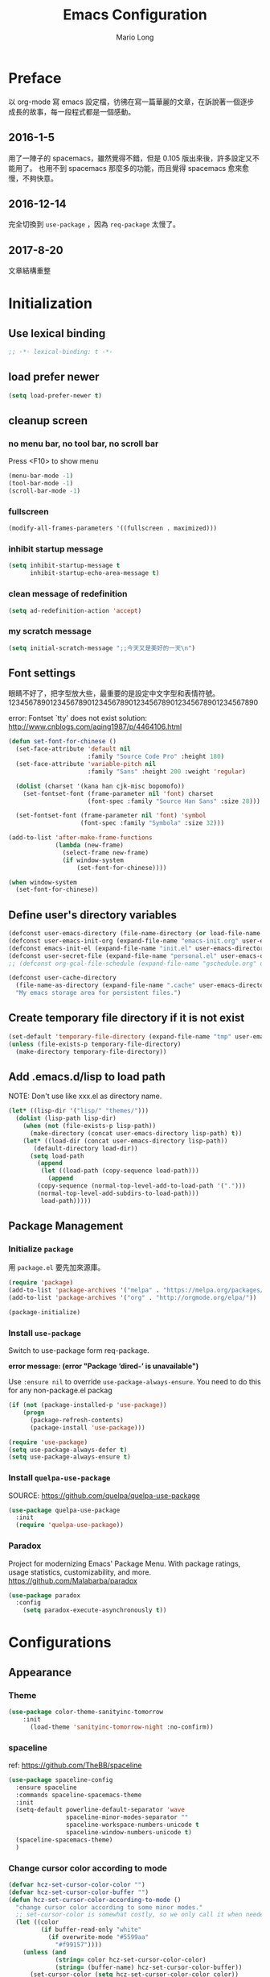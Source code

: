 #+TITLE: Emacs Configuration
#+AUTHOR: Mario Long
#+EMAIL: mariolong5782@gmail.com
#+STARTUP: overview showstars
#+BABEL: :cache yes
#+OPTIONS: ^:nil

* Preface

以 org-mode 寫 emacs 設定檔，彷彿在寫一篇華麗的文章，在訴說著一個逐步
成長的故事，每一段程式都是一個感動。

** 2016-1-5
用了一陣子的 spacemacs，雖然覺得不錯，但是 0.105 版出來後，許多設定又不能用了。
也用不到 spacemacs 那麼多的功能，而且覺得 spacemacs 愈來愈慢，不夠快意。

** 2016-12-14
完全切換到 =use-package= ，因為 =req-package= 太慢了。

** 2017-8-20
文章結構重整

* Initialization
** Use lexical binding

#+BEGIN_SRC emacs-lisp :padline no
  ;; -*- lexical-binding: t -*-
#+END_SRC

** load prefer newer

#+BEGIN_SRC emacs-lisp
  (setq load-prefer-newer t)
#+END_SRC

** cleanup screen
*** no menu bar, no tool bar, no scroll bar

Press <F10> to show menu

#+begin_src emacs-lisp
  (menu-bar-mode -1)
  (tool-bar-mode -1)
  (scroll-bar-mode -1)
#+end_src

*** fullscreen

#+begin_src emacs-lisp
  (modify-all-frames-parameters '((fullscreen . maximized)))
#+end_src

*** inhibit startup message

#+begin_src emacs-lisp
  (setq inhibit-startup-message t
        inhibit-startup-echo-area-message t)
#+end_src

*** clean message of redefinition

#+BEGIN_SRC emacs-lisp
  (setq ad-redefinition-action 'accept)
#+END_SRC

*** my scratch message

#+BEGIN_SRC emacs-lisp
  (setq initial-scratch-message ";;今天又是美好的一天\n")
#+END_SRC

** Font settings

眼睛不好了，把字型放大些，最重要的是設定中文字型和表情符號。
123456789012345678901234567890123456789012345678901234567890

error: Fontset `tty' does not exist
solution: http://www.cnblogs.com/aqing1987/p/4464106.html

#+begin_src emacs-lisp
  (defun set-font-for-chinese ()
    (set-face-attribute 'default nil
                        :family "Source Code Pro" :height 180)
    (set-face-attribute 'variable-pitch nil
                        :family "Sans" :height 200 :weight 'regular)

    (dolist (charset '(kana han cjk-misc bopomofo))
      (set-fontset-font (frame-parameter nil 'font) charset
                        (font-spec :family "Source Han Sans" :size 28)))

    (set-fontset-font (frame-parameter nil 'font) 'symbol
                      (font-spec :family "Symbola" :size 32)))

  (add-to-list 'after-make-frame-functions
               (lambda (new-frame)
                 (select-frame new-frame)
                 (if window-system
                     (set-font-for-chinese))))

  (when window-system
    (set-font-for-chinese))
#+end_src

** Define user's directory variables

#+BEGIN_SRC emacs-lisp
  (defconst user-emacs-directory (file-name-directory (or load-file-name (buffer-file-name))))
  (defconst user-emacs-init-org (expand-file-name "emacs-init.org" user-emacs-directory))
  (defconst emacs-init-el (expand-file-name "init.el" user-emacs-directory))
  (defconst user-secret-file (expand-file-name "personal.el" user-emacs-directory))
  ;; (defconst org-gcal-file-schedule (expand-file-name "gschedule.org" user-emacs-directory))

  (defconst user-cache-directory
    (file-name-as-directory (expand-file-name ".cache" user-emacs-directory))
    "My emacs storage area for persistent files.")
#+END_SRC

** Create temporary file directory if it is not exist

#+BEGIN_SRC emacs-lisp
  (set-default 'temporary-file-directory (expand-file-name "tmp" user-emacs-directory))
  (unless (file-exists-p temporary-file-directory)
    (make-directory temporary-file-directory))
#+END_SRC

** Add .emacs.d/lisp to load path

NOTE: Don't use like xxx.el as directory name.

#+BEGIN_SRC emacs-lisp
(let* ((lisp-dir '("lisp/" "themes/")))
  (dolist (lisp-path lisp-dir)
    (when (not (file-exists-p lisp-path))
      (make-directory (concat user-emacs-directory lisp-path) t))
    (let* ((load-dir (concat user-emacs-directory lisp-path))
	   (default-directory load-dir))
      (setq load-path
	    (append
	     (let ((load-path (copy-sequence load-path)))
	       (append
		(copy-sequence (normal-top-level-add-to-load-path '(".")))
		(normal-top-level-add-subdirs-to-load-path)))
	     load-path)))))
#+END_SRC

** Package Management
*** Initialize =package=

用 =package.el= 要先加來源庫。

#+BEGIN_SRC emacs-lisp
  (require 'package)
  (add-to-list 'package-archives '("melpa" . "https://melpa.org/packages/"))
  (add-to-list 'package-archives '("org" . "http://orgmode.org/elpa/"))

  (package-initialize)
#+END_SRC

*** Install ~use-package~

Switch to use-package form req-package.

*error message: (error "Package ‘dired-’ is unavailable")*

Use =:ensure nil= to override =use-package-always-ensure=.
You need to do this for any non-package.el packag

#+BEGIN_SRC emacs-lisp
  (if (not (package-installed-p 'use-package))
      (progn
        (package-refresh-contents)
        (package-install 'use-package)))

  (require 'use-package)
  (setq use-package-always-defer t)
  (setq use-package-always-ensure t)
#+END_SRC

*** Install ~quelpa-use-package~
SOURCE: https://github.com/quelpa/quelpa-use-package

#+BEGIN_SRC emacs-lisp
  (use-package quelpa-use-package
    :init
    (require 'quelpa-use-package))
#+END_SRC

*** Paradox

Project for modernizing Emacs' Package Menu.
With package ratings, usage statistics, customizability, and more.
https://github.com/Malabarba/paradox

#+BEGIN_SRC emacs-lisp
  (use-package paradox
    :config
      (setq paradox-execute-asynchronously t))
#+END_SRC

* Configurations
** Appearance
*** Theme

#+begin_src emacs-lisp
(use-package color-theme-sanityinc-tomorrow
    :init
      (load-theme 'sanityinc-tomorrow-night :no-confirm))
#+end_src

*** spaceline

ref: https://github.com/TheBB/spaceline

#+BEGIN_SRC emacs-lisp
  (use-package spaceline-config
    :ensure spaceline
    :commands spaceline-spacemacs-theme
    :init
    (setq-default powerline-default-separator 'wave
                  spaceline-minor-modes-separator ""
                  spaceline-workspace-numbers-unicode t
                  spaceline-window-numbers-unicode t)
    (spaceline-spacemacs-theme)
    )
#+END_SRC

*** Change cursor color according to mode

#+BEGIN_SRC emacs-lisp
  (defvar hcz-set-cursor-color-color "")
  (defvar hcz-set-cursor-color-buffer "")
  (defun hcz-set-cursor-color-according-to-mode ()
    "change cursor color according to some minor modes."
    ;; set-cursor-color is somewhat costly, so we only call it when needed:
    (let ((color
           (if buffer-read-only "white"
             (if overwrite-mode "#5599aa"
               "#f99157"))))
      (unless (and
               (string= color hcz-set-cursor-color-color)
               (string= (buffer-name) hcz-set-cursor-color-buffer))
        (set-cursor-color (setq hcz-set-cursor-color-color color))
        (setq hcz-set-cursor-color-buffer (buffer-name)))))

  (add-hook 'post-command-hook 'hcz-set-cursor-color-according-to-mode)
#+END_SRC

*** fringe

改得細一點，預設值是 8 pixel

#+BEGIN_SRC emacs-lisp
  (fringe-mode 4)
#+END_SRC

*** beacon

#+BEGIN_SRC emacs-lisp
  (use-package beacon
    :diminish ""
    :init
    (beacon-mode 1))
#+END_SRC

*** Line Numbers

#+BEGIN_SRC emacs-lisp
  (use-package linum
    :init
    (add-hook 'prog-mode-hook
              '(lambda () (linum-mode 1))))

  (setq column-number-mode t)
#+END_SRC

*** Relative Line Numbers

#+BEGIN_SRC emacs-lisp
  (use-package linum-relative
    :commands linum-relative-mode
    :init
      (linum-relative-mode t)
      (setq linum-relative-current-symbol "")
      (setq linum-relative-format "%4s")
      )
#+END_SRC

*** Highlight FIXME, TODO in program mode

#+begin_src emacs-lisp
  (defun font-lock-comment-annotations ()
    "Highlight a bunch of well known comment annotations.
  This functions should be added to the hooks of major modes for programming."

    (font-lock-add-keywords
     nil
     '(("\\<\\(FIX\\(ME\\)?\\|BUG\\|HACK\\):" 1 font-lock-warning-face t)
       ("\\<\\(NOTE\\):" 1 'org-level-2 t)
       ("\\<\\(TODO\\):" 1 'org-todo t)
       ("\\<\\(DONE\\):" 1 'org-done t))
     ))

  (add-hook 'prog-mode-hook 'font-lock-comment-annotations)
#+end_src

*** Hind mouse point

#+BEGIN_SRC emacs-lisp
  (mouse-avoidance-mode 'banish)
#+END_SRC

*** Turn on syntax highlighting for all buffers:

#+BEGIN_SRC emacs-lisp
  (global-font-lock-mode t)
#+END_SRC

** Chinese setup
*** don't use input-method via C-\
#+BEGIN_SRC emacs-lisp
  (unbind-key "C-\\")
#+END_SRC

*** pangu-spacing

自動在中英文字間加入空白，以利 123 閱讀

#+BEGIN_SRC emacs-lisp
  (use-package pangu-spacing
    :diminish ""
    :init
    (global-pangu-spacing-mode 1)

    :config
    ;; disable pangu-space in some modes
    (dolist (mm '(eww-mode elfeed-search-mode elfeed-show-mode))
      (add-to-list 'pangu-spacing-inhibit-mode-alist mm))

    ;; Always insert `real' space
    (dolist (mm '(markdown-mode-hook rst-mode-hook org-mode-hook))
      (add-hook mm '(lambda()
                      (set (make-local-variable 'pangu-spacing-real-insert-separtor) t)))))
#+END_SRC

*** fcitx

進入 normal mode 時，自動切換至英文輸入模式

#+BEGIN_SRC emacs-lisp
  (use-package fcitx
    :init (fcitx-aggressive-setup))
#+END_SRC

** Basic settings
*** Set prefer coding to utf-8

#+BEGIN_SRC emacs-lisp
  (prefer-coding-system 'utf-8)
  (setq system-time-locale "en_US" )
#+END_SRC
*** use noflet no defer
#+BEGIN_SRC emacs-lisp
  (use-package noflet
    :defer 0)
#+END_SRC

*** Don't ask me when close emacs with process is running

#+BEGIN_SRC emacs-lisp
  (require 'noflet)
  (defadvice save-buffers-kill-emacs (around no-query-kill-emacs activate)
    "Prevent annoying \"Active processes exist\" query when you quit Emacs."
    (noflet ((process-list ())) ad-do-it))
#+END_SRC

*** Don't ask me when kill process buffer

#+BEGIN_SRC emacs-lisp
  (setq kill-buffer-query-functions
        (remq 'process-kill-buffer-query-function
              kill-buffer-query-functions))
#+END_SRC

*** Delete trailing whitespace before save buffer

#+BEGIN_SRC emacs-lisp
  (add-hook 'before-save-hook 'delete-trailing-whitespace)
#+end_src

*** set tab width

#+BEGIN_SRC emacs-lisp
  (setq-default tab-width 4)
  (defvaralias 'c-basic-offset 'tab-width)
  (setq sh-basic-offset 4)
#+END_SRC

*** ethan-wspace

Takes care of trailing whitespaces (removal, highlighting)
https://github.com/glasserc/ethan-wspace

#+BEGIN_SRC emacs-lisp
  (use-package ethan-wspace
    :diminish "🄣"
    :init
    (global-ethan-wspace-mode 1)
    :config
    (progn
      ;; Turn off `mode-require-final-newline' since ethan-wspace
      ;; supersedes `require-final-newline'.
      (setq mode-require-final-newline nil)

      ;; Prevent etha-wspace touch my TAB on makefile mode
      (add-hook 'makefile-mode-hook
                '(lambda()
                   (setq ethan-wspace-errors (remove 'tabs ethan-wspace-errors))))

      ;; Ignore no trailing newline error
      (setq-default ethan-wspace-errors (remove 'no-nl-eof ethan-wspace-errors))))
#+END_SRC

*** Default truncate lines
#+BEGIN_SRC emacs-lisp
  (setq-default truncate-lines t)
#+END_SRC

*** Bell off
#+BEGIN_SRC emacs-lisp
  (setq visible-bell t)
#+END_SRC

*** Shorten answer
#+BEGIN_SRC emacs-lisp
  (defalias 'yes-or-no-p 'y-or-n-p)
#+END_SRC

*** Show keystrokes in progress
#+begin_src emacs-lisp
  (setq echo-keystrokes 0.1)
#+END_SRC

*** Remove text in active region if inserting text
#+BEGIN_SRC emacs-lisp
  (delete-selection-mode 1)
#+END_SRC

*** Subword mode

#+BEGIN_SRC emacs-lisp
  (global-subword-mode 1)
#+END_SRC

*** Parentheses
#+BEGIN_SRC emacs-lisp
  (show-paren-mode 1)
  (setq show-paren-style 'parenthesis)
#+END_SRC

*** Clipboard

#+BEGIN_SRC emacs-lisp
  (setq select-enable-clipboard t
        select-enable-primary t)
#+END_SRC

*** Add the system clipboard to the Emacs kill-ring

ref: http://pragmaticemacs.com/emacs/add-the-system-clipboard-to-the-emacs-kill-ring/

#+BEGIN_SRC emacs-lisp
  (setq save-interprogram-paste-before-kill t)
#+END_SRC

*** no backup file

#+begin_src emacs-lisp
  (setq make-backup-files nil)
  (setq auto-save-default nil)
#+end_src

* Utilities
** text scale adjust

C-x C-0: text scale adjust to 100%
C-+: text-scale-increase

#+BEGIN_SRC emacs-lisp
  (setq-default text-scale-mode-step 1.1)
  (bind-key "C-+" 'text-scale-increase)
#+END_SRC

** string/starts-with and ends-with

EmacsWiki: Elisp Cookbook
https://www.emacswiki.org/emacs/ElispCookbook

#+BEGIN_SRC emacs-lisp
  (defun string/starts-with (string prefix)
    "Return t if STRING starts with prefix."
    (and (string-match (rx-to-string `(: bos ,prefix) t)
		       string)
	 t))

  (defun string/ends-with (string suffix)
    "Return t if STRING ends with SUFFIX."
    (and (string-match (rx-to-string `(: ,suffix eos) t)
		       string)
	 t))
#+END_SRC

** insert current date time

for nikola blogger generator

#+BEGIN_SRC emacs-lisp
  (defun current-date-time-nikola ()
    (format-time-string "%Y-%m-%d %H:%M:%S UTC+08:00"))

  (defun insert-current-date-time ()
    "insert current date time at point"
    (interactive)
    (insert (current-date-time-nikola)))
#+END_SRC

** opencc-buffer

#+BEGIN_SRC emacs-lisp
  (defun opencc-buffer ()
    "Convert chinese from simplified to variants and phrases of Taiwan"
    (interactive)
    (set-buffer-file-coding-system 'utf-8-unix)

    (let ((opencc-conv-temp-file (expand-file-name "opencc.tmp" temporary-file-directory)))
      (let ((str-for-opencc (buffer-substring-no-properties (point-max) 1)))
        (with-temp-file opencc-conv-temp-file
          (insert str-for-opencc "\n")))

      (let ((current-point (point))
            (result (shell-command-to-string
                     (concat "opencc -c s2twp.json -i " opencc-conv-temp-file))))

        (erase-buffer)
        (insert result)
        (goto-char current-point))))

  (bind-key "C-c fo" 'opencc-buffer)
#+END_SRC

** TODO opencc-region

#+BEGIN_SRC emacs-lisp :tangle no
(defun opencc-region ())
#+END_SRC

** sdcv

*copyright issue*

ref: http://lifegoo.pluskid.org/wiki/EmacsStardict.html

#+BEGIN_SRC emacs-lisp :tangle no
  (bind-key "C-c s" 'kid-sdcv-to-buffer)

  (defun kid-sdcv-to-buffer ()
    (interactive)
    (let ((word (if mark-active
                    (buffer-substring-no-properties (region-beginning) (region-end))
		  (current-word nil t))))
      (setq word (read-string (format "Search the dictionary for (default %s): " word)
                              nil nil word))

      (set-buffer (get-buffer-create "*sdcv*"))
      (buffer-disable-undo)
      (erase-buffer)

      (let ((process (start-process-shell-command "sdcv" "*sdcv*" "sdcv" "-n" word)))
	(set-process-sentinel
	 process
	 (lambda (process signal)
           (when (memq (process-status process) '(exit signal))
             (unless (string= (buffer-name) "*sdcv*")
               (setq kid-sdcv-window-configuration (current-window-configuration))
               (switch-to-buffer-other-window "*sdcv*")
               (local-set-key (kbd "d") 'kid-sdcv-to-buffer)
               (local-set-key (kbd "q") (lambda ()
                                          (interactive)
                                          (bury-buffer)
                                          (unless (null (cdr (window-list))) ; only one window
                                            (delete-window)))))
             (goto-char (point-min))))))))
#+END_SRC

** moedict 萌典

#+BEGIN_SRC emacs-lisp
  (use-package moedict
    :quelpa (moedict :fetcher github :repo "kuanyui/moedict.el")
    :ensure helm
    :ensure esqlite
    :bind ("C-c m" . moedict)
    :config
    (setq browse-url-chromium-program "google-chrome-stable"))
#+END_SRC

*** TODO using moedict by ivy

#+BEGIN_SRC emacs-lisp :tangle no
:noweb-ref moedict-config
  (defun counsel-moedict ()
    "moedict"
(interactive)
(let ((initial-input (word-at-point)))
      (ivy-read moedict-prompt
		'(lambda (x) (counsel-moedict-function x))
		:initial-input initial-input
		:dynamic-collection t
		:action #'moedict-lookup-and-show-in-buffer
		)))

  (defun counsel-moedict-function (&optional string)
    (if (null string)
	(setq string ""))
    (or (unless (string= "" string)
	  (moedict-get-candidates-list string))
	(list nil)))
#+END_SRC

** epub reader

SOURCE: https://github.com/wasamasa/nov.el

#+BEGIN_SRC emacs-lisp
  (use-package nov
    :bind (:map nov-mode-map
                ("j" . next-line)
                ("k" . previous-line)
                ("d" . scroll-up-command)
                ("e" . scroll-down-command)
                ("u" . scroll-down-command)
                )
    :init
    (add-to-list 'auto-mode-alist '("\\.epub\\'" . nov-mode))
    )
#+END_SRC

** pdf-tools

- 如果出現「No executable ‘epdfinfo’ found」錯誤訊息，則執行一次 =M-x pdf-tools-install= 即可。
- 如果出現「lib... not found」，則 uninstall pdf-tools 後 re-install，再執行 =M-x pdf-tools-install= 。

#+BEGIN_SRC emacs-lisp
  (use-package pdf-tools
    :bind (:map pdf-view-mode-map
		("j" . pdf-view-next-line-or-next-page)
		("k" . pdf-view-previous-line-or-previous-page)
		("e" . pdf-view-scroll-down-or-previous-page)
		("u" . pdf-view-scroll-down-or-previous-page)
		("d" . pdf-view-scroll-up-or-next-page)
		("H" . pdf-view-next-page)
		("L" . pdf-view-previous-page)
		("=" . pdf-view-fit-width-to-window)
		("-" . pdf-view-shrink)
		("+" . pdf-view-enlarge))
    :commands (pdf-view-mode)
    :init
    (progn
      (add-to-list 'auto-mode-alist '("\\.pdf\\'" . pdf-view-mode))
      (setq pdf-view-continuous t)
      ))
#+END_SRC

#+RESULTS:

** Send file to kindle by wpub
*** utility for async send file by wpub

#+BEGIN_SRC emacs-lisp
  (defun async-wpub (url &optional file-type opencc)
    (let* ((cmd-opencc (if opencc (if (y-or-n-p "Convert to Traditional Chinese?") "-o" "") ""))
	   (cmd-type (if file-type (format "-f %s" file-type) ""))
	   (cmd-wpub (if url (format "wpub %s %s '%s'" cmd-opencc cmd-type url) nil)))

      (if cmd-wpub
	  (progn
	    (message "%s" cmd-wpub)
	    (start-file-process-shell-command "async-wpub"
					      "*async-wpub*"
					      cmd-wpub)))))
#+END_SRC

*** send org-mode file to kindle via wpub

#+BEGIN_SRC emacs-lisp
  (defun org-to-kindle ()
    "Send current buffer to kindle via wpub.py"

    (interactive)

    (if (eq (current-buffer-mode) 'org-mode)
	(progn
	  (let ((wpub-temp-file (expand-file-name (buffer-name) temporary-file-directory))
		(str (buffer-substring-no-properties (point-max) 1)))

	    (with-temp-file wpub-temp-file
	      (insert str "\n"))

	    (async-wpub wpub-temp-file "org")))

      (message "Current buffer must be 'org-mode'!")))
#+END_SRC

*** send html file to kindle via wpub

#+BEGIN_SRC emacs-lisp
  (defun html-file-to-kindle (fname)
    (async-wpub fname "html" t))

#+END_SRC

*** send url to kindle via wpub

#+BEGIN_SRC emacs-lisp
  (defun url-to-kindle (url)
    (if url
        (async-wpub url nil t)
      (message "url: %s" url)))
#+END_SRC

*** eww url to kindle via wpub

#+BEGIN_SRC emacs-lisp
  (defun eww-to-kindle ()
    "send the content of current url to kindle via wpub"

    (interactive)
    (url-to-kindle (eww-current-url))
    )
#+END_SRC

*** eww send current page kindle

#+BEGIN_SRC emacs-lisp
  (defun eww-to-kindle-directly ()
    (interactive)

    (let ((fname (eww-temp-file-name-html (eww-current-url))))
      (eww-make-temp-file-source fname)
      (html-file-to-kindle fname)))
#+END_SRC

**** write eww source to temp file

#+BEGIN_SRC emacs-lisp
  (defun eww-temp-file-name-html (fname)
    (expand-file-name (concat (md5 fname) ".html")
		      temporary-file-directory))

  (defun eww-make-temp-file-source (temp-file-name)
    (let ((source (eww-current-source)))
      (with-temp-file temp-file-name
	(insert (string-as-multibyte source)))))
#+END_SRC

*** elfeed send page to kindle

#+BEGIN_SRC emacs-lisp

  (defun elfeed-search-to-kindle ()
    "send current content to kindle"

    (interactive)
    (url-to-kindle (get-elfeed-search-url)))

  (defun elfeed-show-to-kindle ()
    "send current content to kindle"

    (interactive)
    (url-to-kindle (get-elfeed-show-url)))

#+END_SRC

*** send url or org to kindle

#+BEGIN_SRC emacs-lisp
  (bind-key "C-c ok" 'send-url-or-org-to-kindle)
  (require 'eww)
  (defun send-url-or-org-to-kindle ()
    "Send content of current buffer to kindle"
    (interactive)
    (cond
     ((not (eq (eww-current-url) nil)) (eww-to-kindle-directly))
     ((eq (current-buffer-mode) 'org-mode) (org-to-kindle))
     ((eq (current-buffer-mode) 'elfeed-search-mode) (elfeed-search-to-kindle))
     ((eq (current-buffer-mode) 'elfeed-show-mode) (elfeed-show-to-kindle))
     (t (message "%s" "Can't send this page to kindle."))))
#+END_SRC

*** send url-at-point to kindle

#+BEGIN_SRC emacs-lisp
  (defun send-url-to-kindle-at-point ()
    "send contents in url-at-point to kindle"

    (interactive)

    (let ((url (get-text-property (point) 'shr-url)))
      (if url
          (url-to-kindle (get-text-property (point) 'shr-url))
        (message "%s" url)
        )))
#+END_SRC

** Using pandoc to convert org, markdown file
*** get major mode of current buffer

#+BEGIN_SRC emacs-lisp
  (defun current-buffer-mode ()
    "Return the major-mode associated with current buffer."

    (with-current-buffer (buffer-name)
      major-mode))
#+END_SRC

*** convert org-mode to pdf via pandoc
#+BEGIN_SRC emacs-lisp
  (bind-key "C-c op" 'org-to-pdf)

  (defun org-to-pdf ()
    "Conver org to pdf and open the pdf file."

    (interactive)
    (if (eq (current-buffer-mode) 'org-mode)
        (progn
          (let* ((pdf-name (concat (file-name-sans-extension buffer-file-name) ".pdf")))

            (message "convert to %s" (file-name-nondirectory pdf-name))

            (let* ((latex-engin "xelatex")
                   (template "/home/mario/.pandoc/default.latex")
                   (result (shell-command
                            (format "pandoc %s --latex-engine %s --template %s -s -o %s"
                                    buffer-file-name
                                    latex-engin
                                    template
                                    pdf-name
                                    ))))
              (if (eq result 0)
                  (find-file pdf-name)
                (message result)))
            ))
      (message "Current buffer must be 'org-mode'!")))
#+END_SRC

*** convert markdown to orgmode via pandoc

#+BEGIN_SRC emacs-lisp
  (defun md-to-org ()
    "Convert markdown to org for edit. Especially for evernote/geeknote."

    (interactive)
    (if (eq (current-buffer-mode) 'markdown-mode)
        (let* ((default-directory "/mnt/lvm-data/Documents/")
               (md-buffer-name (buffer-name))
               (md-file-name (buffer-file-name))
               (md-org-buffer (find-file (read-file-name "" default-directory)))
               (md-org-file-name (buffer-file-name)))

          (if (not (file-exists-p md-org-file-name))
              (progn
                (shell-command (format "pandoc -f markdown -t org -o %s %s"
                                       md-org-file-name
                                       md-file-name))
                (revert-buffer nil t)
                (goto-char (point-min))
                (insert "#+TITLE:\n")
                (save-buffer)
                (kill-buffer md-buffer-name))
            (message "%s is already exist." md-org-file-name)))
      (message "Current buffer must be 'markdown-mode'!")))
#+END_SRC

*** save buffer as org-mode and bind key as "C-c oo"

 bind key "C-c oo" to write current page of eww as orgmode
 or markdown to org.

#+BEGIN_SRC emacs-lisp
  (bind-key "C-c oo" 'write-buffer-as-orgmode)

  (defun write-buffer-as-orgmode ()
  (interactive)
    (cond
     ((eq (current-buffer-mode) 'markdown-mode) (md-to-org))
     ((eq (current-buffer-mode) 'eww-mode) (eww-to-org))
     (t (message "Current mode must be markdown or eww"))))
#+END_SRC
* Operation system
** File System Management
*** Dired: the most powerfull file management tool

https://github.com/lunaryorn/.emacs.d/blob/master/init.el

http://kuanyui.github.io/2014/06/21/dired-tutorial-and-essential-configs/

http://pragmaticemacs.com/category/dired/

We recently looked at replacing text in buffers.
Using dired, it is possible to do this in many files in a directory.
Start dired and mark files as described here.
Then use Q to run query-replace on all marked files.

#+BEGIN_SRC emacs-lisp :noweb no-export :exports code
  (use-package dired
    :ensure nil
    :bind (:map dired-mode-map
		("s" . my/counsel-dired-sort)
		("f" . dired-find-name-in-current-directory)
		("\)" . dired-omit-and-remember))
    :config
    <<dired-config>>)
#+END_SRC
**** usefull keybinding

***** copy file name

- w selected file name
- M-0 w 絶對路徑

**** Dired tries to guess a default target directory

#+BEGIN_SRC emacs-lisp :tangle no :noweb-ref dired-config
  (setq dired-dwim-target t)
#+END_SRC

**** Revert on re-visiting

#+BEGIN_SRC emacs-lisp :tangle no :noweb-ref dired-config
  (setq dired-auto-revert-buffer t)
#+END_SRC

**** -F marks links with @

#+BEGIN_SRC emacs-lisp :tangle no :noweb-ref dired-config
  (setq dired-ls-F-marks-symlinks t)
#+END_SRC

**** set dired listing switches

#+BEGIN_SRC emacs-lisp :tangle no :noweb-ref dired-config
  ;; dired-listing-switches "-alh"
  (setq dired-listing-switches "--group-directories-first -alh")
  ;; dired-listing-switches "-lFaGh1v --group-directories-first"
#+END_SRC

**** Don't ask me question when recursively copy/delete file(s)

always: 表示永不詢問。
top: 表示同一批檔案只詢問一次。

#+BEGIN_SRC emacs-lisp :tangle no :noweb-ref dired-config
  (setq dired-recursive-copies  'always
	dired-recursive-deletes 'top)
#+END_SRC

**** sorting current directoy

會先問你要根據什麼屬性排序，而且紀錄下排序狀態，不會跨 buffer 就不見了。

#+BEGIN_SRC emacs-lisp
  (defconst sorting-action '(("name" "")
			     ("size" "S")
			     ("extension" "X")
			     ("access time" "ut")
			     ("modified time" "t")
			     ("status change time" "ct")))

  (defun sort-dir (sort-item)
    (dired-sort-other
     (concat dired-listing-switches
	     (car (cdr (assoc sort-item sorting-action))))))

  (defun my/counsel-dired-sort ()
    (interactive)

    (let ((sort-cmd (mapcar 'car sorting-action))
	  (sort-dir (lambda (sort-item)
		      (dired-sort-other
		       (concat dired-listing-switches
			       (car (cdr (assoc sort-item sorting-action))))))))

      (ivy-read "sort by" sort-cmd
		:preselect "name"
		:initial-input "^"
		:action #'sort-dir)))
#+END_SRC

**** dired omit mode enhancement

;; Dired Omit 加強:
;; 簡單來說，這個能夠紀錄下目前的「隱藏狀態」，所以當你按
;; C-x M-o 隱藏以.為開頭的檔案後，即使到了不同目錄下，以.開頭的檔案
;; 依舊是處於隱藏狀態，直到你重新按 C-x M-o 為止。

#+BEGIN_SRC emacs-lisp :tangle no :noweb-ref dired-config
(setq dired-omit-files "^\\...+$")

(defvar v-dired-omit t
  "If dired-omit-mode enabled by default. Don't setq me.")

(defun dired-omit-and-remember ()
  "This function is a small enhancement for `dired-omit-mode', which will
        \"remember\" omit state across Dired buffers."

  (interactive)
  (setq v-dired-omit (not v-dired-omit))
  (dired-omit-auto-apply)
  (revert-buffer))

(defun dired-omit-auto-apply ()
  (setq dired-omit-mode v-dired-omit))

(add-hook 'dired-mode-hook 'dired-omit-auto-apply)
#+END_SRC

**** recursively find files under current directory

#+BEGIN_SRC emacs-lisp :tangle no :noweb-ref dired-config
(defun dired-find-name-in-current-directory ()
  (interactive)
  (find-name-dired default-directory
                   (format "*%s*" (read-from-minibuffer "Pattern: ")))
  (set-buffer-multibyte t))
(setq find-name-arg "-iname")
(setq find-ls-option '("-print0 | xargs -0 ls -ald" . ""))
#+END_SRC

**** TODO dired-rainbow

#+BEGIN_SRC emacs-lisp :tangle no
:noweb-ref dired-config
(use-package dired-rainbow
    :commands dired-rainbow-define dired-rainbow-define-chmod
    :init
    (dired-rainbow-define dotfiles "gray" "\\..*")

    (dired-rainbow-define web "#4e9a06" ("htm" "html" "xhtml" "xml" "xaml" "css" "js"
                                         "json" "asp" "aspx" "haml" "php" "jsp" "ts"
                                         "coffee" "scss" "less" "phtml"))
    (dired-rainbow-define prog "yellow3" ("el" "l" "ml" "py" "rb" "pl" "pm" "c"
                                          "cpp" "cxx" "c++" "h" "hpp" "hxx" "h++"
                                          "m" "cs" "mk" "make" "swift" "go" "java"
                                          "asm" "robot" "yml" "yaml" "rake" "lua"))
    (dired-rainbow-define sh "green yellow" ("sh" "bash" "zsh" "fish" "csh" "ksh"
                                             "awk" "ps1" "psm1" "psd1" "bat" "cmd"))
    (dired-rainbow-define text "yellow green" ("txt" "md" "org" "ini" "conf" "rc"
                                               "vim" "vimrc" "exrc"))
    (dired-rainbow-define doc "spring green" ("doc" "docx" "ppt" "pptx" "xls" "xlsx"
                                              "csv" "rtf" "wps" "pdf" "texi" "tex"
                                              "odt" "ott" "odp" "otp" "ods" "ots"
                                              "odg" "otg"))
    (dired-rainbow-define misc "gray50" ("DS_Store" "projectile" "cache" "elc"
                                         "dat" "meta"))
    (dired-rainbow-define media "#ce5c00" ("mp3" "mp4" "MP3" "MP4" "wav" "wma"
                                           "wmv" "mov" "3gp" "avi" "mpg" "mkv"
                                           "flv" "ogg" "rm" "rmvb"))
    (dired-rainbow-define picture "purple3" ("bmp" "jpg" "jpeg" "gif" "png" "tiff"
                                             "ico" "svg" "psd" "pcd" "raw" "exif"
                                             "BMP" "JPG" "PNG"))
    (dired-rainbow-define archive "saddle brown" ("zip" "tar" "gz" "tgz" "7z" "rar"
                                                  "gzip" "xz" "001" "ace" "bz2" "lz"
                                                  "lzma" "bzip2" "cab" "jar" "iso"))

    ;; boring regexp due to lack of imagination
    (dired-rainbow-define log (:inherit default :italic t) ".*\\.log")

    ;; highlight executable files, but not directories
    (dired-rainbow-define-chmod executable-unix "green" "-[rw-]+x.*"))
#+END_SRC

*** dired+

#+BEGIN_SRC sh
yaourt -S unzip unrar
#+END_SRC

#+BEGIN_SRC emacs-lisp
  (use-package dired+
    :quelpa (:fetcher github :repo "emacsmirror/dired-plus")
    :init
    (diredp-toggle-find-file-reuse-dir 1)
    (setq dired-recursive-deletes 'always)

    (dolist (file `(("unrar x" "rar")
                    ("aegisub-3.2" "ass" "srt")
                    ("mpv"  "ogm" "avi" "mpg" "rmvb" "rm" "flv" "wmv" "mkv" "mp4" "m4v" "webm")
                    ("mpv -playlist" "list" "pls")
                    ("feh -F --auto-rotate *" "gif" "jpeg" "jpg" "tif" "png")
                    ("google-chrome-stable" "xml" "xhtml" "html" "htm" "mht")
                    ))
      (add-to-list 'dired-guess-shell-alist-default
                   (list (concat "\\." (regexp-opt (cdr file) t) "$")
                         (car file)))))
#+END_SRC

*** openwith

SOURCE: https://github.com/emacsmirror/openwith

#+BEGIN_SRC emacs-lisp
  (use-package openwith
    :init
    (openwith-mode t)
    (setq openwith-associations
          (list
           (list (openwith-make-extension-regexp '("flac" "mp3" "wav" "aiff" "m4a" "aac"))
                 "mpv" '(file))
           (list (openwith-make-extension-regexp '("avi" "flv" "mov" "mp4" "rmvb" "m2ts" "webm"
                                                   "mpeg" "mpg" "ogg" "wmv" "mkv"))
                 "mpv" '(file)))
          ))
#+END_SRC

*** dired-async

SOURCE: https://github.com/jwiegley/emacs-async

#+BEGIN_SRC emacs-lisp
  (use-package async
    :init
    (autoload 'dired-async-mode "dired-async.el" nil t)
    (dired-async-mode 1)
    (async-bytecomp-package-mode 1)
    (setq async-bytecomp-allowed-packages '(all)))
#+END_SRC

*** peep-dired

dired preview on other window

#+BEGIN_SRC emacs-lisp
  (use-package peep-dired
    :bind (:map dired-mode-map
                ("P" . peep-dired))
    :config
    (setq peep-dired-enable-on-directories t)
    (add-to-list 'peep-dired-ignored-extensions "m2ts"))
#+END_SRC

*** Making directories on the fly

SOURCE: http://mbork.pl/2016-07-25_Making_directories_on_the_fly

#+BEGIN_SRC emacs-lisp
  (defun make-parent-directory ()
    "Make sure the directory of `buffer-file-name' exists."
    (make-directory (file-name-directory buffer-file-name) t))

  (add-hook 'find-file-not-found-functions #'make-parent-directory)
#+END_SRC

*** narrow dired to match filter binding to "/"

SOURCE: http://pragmaticemacs.com/emacs/dynamically-filter-directory-listing-with-dired-narrow/

/: enter filter mode
q: exit filter mode

#+BEGIN_SRC emacs-lisp
(use-package dired-narrow
  :bind (:map dired-mode-map
              ("/" . dired-narrow)))
#+END_SRC

*** Edit current buffer as root

#+BEGIN_SRC emacs-lisp
  (bind-key "C-c fR" 'edit-current-file-as-root)
  (defun edit-current-file-as-root ()
    "Edit the file that is associated with the current buffer as root"
    (interactive)
    (if (buffer-file-name)
        (progn
          (setq file (concat "/sudo:root@localhost:" (buffer-file-name)))
          (find-file file))
      (message "Current buffer does not have an associated file.")))
#+END_SRC

*** Delete current buffer file

#+BEGIN_SRC emacs-lisp
  (bind-key "C-c fD" 'delete-current-buffer-file)
  (defun delete-current-buffer-file ()
    "Removes file connected to current buffer and kills buffer."
    (interactive)
    (let ((filename (buffer-file-name))
          (buffer (current-buffer))
          (name (buffer-name)))
      (if (not (and filename (file-exists-p filename)))
          (ido-kill-buffer)
        (when (yes-or-no-p "Are you sure you want to remove this file? ")
          (delete-file filename)
          (kill-buffer buffer)
          (message "File '%s' successfully removed" filename)))))
#+END_SRC

*** Rename current Buffer and file

#+BEGIN_SRC emacs-lisp
  (bind-key "C-c fr"  'rename-current-buffer-file)
  (defun rename-current-buffer-file ()
    "Renames current buffer and file it is visiting."
    (interactive)
    (let ((name (buffer-name))
          (filename (buffer-file-name)))
      (if (not (and filename (file-exists-p filename)))
          (error "Buffer '%s' is not visiting a file!" name)
        (let ((new-name (read-file-name "New name: " filename)))
          (if (get-buffer new-name)
              (error "A buffer named '%s' already exists!" new-name)
            (rename-file filename new-name 1)
            (rename-buffer new-name)
            (set-visited-file-name new-name)
            (set-buffer-modified-p nil)
            (message "File '%s' successfully renamed to '%s'"
                     name (file-name-nondirectory new-name)))))))
#+END_SRC

*** Clone current Buffer and file

#+BEGIN_SRC emacs-lisp
  (bind-key "C-c fc"  'clone-file-and-open)
  (defun clone-file-and-open (filename)
    "Clone the current buffer writing it into FILENAME and open it"
    (interactive "FClone to file: ")
    (save-restriction
      (widen)
      (write-region (point-min) (point-max) filename nil nil nil 'confirm))
    (find-file filename))
#+END_SRC

*** Add executable attribute to file

Actually this command is the same as =chmod +x= but it doesn't use any shell
command, it use emacs's logior function to change file attribute.

I only make =owener= can has executable permission, not change it for gourp or
others user.

#+BEGIN_SRC emacs-lisp
  (bind-key "C-c fx" 'set-file-executable)
  (defun set-file-executable()
    "Add executable permissions on current file."

    (interactive)
    (when (buffer-file-name)
      (set-file-modes buffer-file-name
                      (logior (file-modes buffer-file-name) #o100))
      (message (concat "Made " buffer-file-name " executable"))))
#+END_SRC

*** Open recent directory with dired by ivy

Use fasd to open directory in current window.

#+BEGIN_SRC emacs-lisp
  (defun counsel-goto-recent-directory ()
    "Open recent directory with dired"
    (interactive)
    (unless recentf-mode (recentf-mode 1))
    (let ((collection
           (delete-dups
            (append (mapcar 'file-name-directory recentf-list)
                    ;; fasd history
                    (if (executable-find "fasd")
                        (split-string (shell-command-to-string "fasd -ld") "\n" t))))))
      (ivy-read "directories:" collection :action 'dired)))

  (bind-key "C-x C-\\" 'counsel-goto-recent-directory)
#+END_SRC

*** Open recent directory with dired in other window

Use fasd to open directory in another window and switch cursor to new
window.

if there are two panel already, then don't open the other window.
Just switch to another window and open target directory.

#+BEGIN_SRC emacs-lisp
  (defun counsel-goto-recent-directory-other-window ()
    "goto recnet directory other window."
    (interactive)
    (let ((old-buffer-name (buffer-name))
          (new-directory-name (counsel-goto-recent-directory)))
      (message "open recent dir old:%s new:%s" old-buffer-name new-directory-name)
      (if (eq (count-windows) 1)
          (split-window-right))

      (switch-to-buffer old-buffer-name)
      (other-window 1)
      (find-file new-directory-name)))
#+END_SRC

*** find-file usually files

#+BEGIN_SRC emacs-lisp
  (bind-key "C-c ff" 'find-file-usually-files)
  (defun find-file-usually-files ()
    "open usually using files."
    (interactive)
    (require 'elfeed-org)
    (let ((usually-files (list user-emacs-init-org
                               org-default-inbox-file
                               org-default-notes-file
                               "*Messages*"
                               "*scratch*")))

      (ivy-read "find file:" usually-files
                :action #'find-file-or-buffer)))

  (defun find-file-or-buffer (file-or-buffer-name)
    (cond
     ((string= file-or-buffer-name "*scratch*")
      (switch-to-scratch-buffer))
     ((get-buffer file-or-buffer-name)
      (switch-to-buffer file-or-buffer-name))
     ((file-exists-p file-or-buffer-name)
      (find-file file-or-buffer-name))
     (t
      (message "Not found %s" file-or-buffer-name))))
#+END_SRC
*** save-place

自動記錄每一個檔案，cursor 所在的位置。
下次再開啟這個檔案時，cursor 會自動回到上次的地方。

#+BEGIN_SRC emacs-lisp
  (use-package saveplace
    :init
    (progn
      (setq save-place-file (expand-file-name "places" user-cache-directory))
      (save-place-mode 1)))
#+end_src

*** recentf

Recentf is a minor mode that builds a list of recently opened files.

#+BEGIN_SRC emacs-lisp
(use-package recentf
  :init
  (progn
    (setq recentf-save-file (expand-file-name "recentf" user-cache-directory))
    (recentf-mode 1)
  :config
    (setq recentf-max-saved-items 500
          recentf-max-menu-items 10)))
#+end_src

*** Save files and exit (current file)

- =C-x C-c= save-buffers-kill-emacs
- rebind =C-x C-c= to (kill-other-buffers) as below

#+begin_src emacs-lisp
  (bind-key "C-x k" 'kill-this-buffer)
#+END_SRC

*** exit emacs nd kill-emacs to "C-x C-c C-c"

#+BEGIN_SRC emacs-lisp
  (unbind-key "C-x C-c")
  (bind-key "C-x C-c C-c" 'kill-emacs)
#+END_SRC

*** kill all buffer except current buffer

http://stackoverflow.com/questions/3417438/closing-all-other-buffers-in-emacs

#+BEGIN_SRC emacs-lisp
  (bind-key "C-x C-c c" 'kill-other-buffers)

  (defun kill-other-buffers ()
    (interactive)
    (mapc 'kill-buffer (cdr (buffer-list (current-buffer))))
    (delete-other-windows))
#+END_SRC

*** kill all buffer except some buffer name

#+BEGIN_SRC emacs-lisp
  (bind-key "C-x C-c s" 'kill-all-buffer-except-scratch-messages)

  (defun kill-all-buffer-but-ibuffer ()
    "kill all buffer except message and scratch in ibuffer."
    (interactive)
    (call-interactively 'kill-all-buffer-except-scratch-messages)
    )

  (defun kill-all-buffer-except-scratch-messages ()
    "clean opened buffer"
    (interactive)
    (mapc 'kill-buffer
          (kb/get-buffer-list-except-some (list "*scratch*" "*Messages*" "*Ibuffer*")))
    (delete-other-windows))

  (defun kb/get-buffer-list-except-some (buf-names)
    (remove-if (lambda (x) (member (buffer-name x) buf-names))
               (buffer-list)))
#+END_SRC

** Buffer Management                                                :buffer:
*** ibuffer

#+BEGIN_SRC emacs-lisp :noweb no-export :exports code
  (use-package ibuffer
    :bind (("C-x C-b" . ibuffer)
           :map ibuffer-mode-map
           ("c" . kill-all-buffer-but-ibuffer))
    :config
    <<ibuffer-config>>)
#+END_SRC

**** turn off ibuffer-show-empty-filter-groups

ref: [[http://martinowen.net/blog/2010/02/03/tips-for-emacs-ibuffer.html][Tips for using Emacs Ibuffer]]

Turning off ibuffer-show-empty-filter-groups is particularly useful,
because the empty filter groups can really clutter things up.

#+BEGIN_SRC emacs-lisp :tangle no :noweb-ref ibuffer-config
  (setq ibuffer-show-empty-filter-groups nil)
#+END_SRC

**** ibuffer-auto-mode

ref: [[http://martinowen.net/blog/2010/02/03/tips-for-emacs-ibuffer.html][Tips for using Emacs Ibuffer]]

ibuffer-auto-mode is a minor mode that automatically keeps the buffer
list up to date. I turn it on in my ibuffer-mode-hook:

#+BEGIN_SRC emacs-lisp :tangle no :noweb-ref ibuffer-config
  (add-hook 'ibuffer-mode-hook
            '(lambda ()
               (ibuffer-auto-mode 1)))
#+END_SRC

*** ibuffer-vc

ref: [[https://github.com/purcell/ibuffer-vc][GitHub - purcell/ibuffer-vc: Let Emacs' ibuffer-mode group files
by git project etc., and show file state]]

#+BEGIN_SRC emacs-lisp
  (use-package ibuffer-vc
    :init
    (add-hook 'ibuffer-hook
              (lambda ()
                (ibuffer-vc-set-filter-groups-by-vc-root)
                (unless (eq ibuffer-sorting-mode
                            'alphabetic)
                  (ibuffer-do-sort-by-alphabetic))))

    (setq ibuffer-formats
          '((mark modified read-only vc-status-mini " "
                  (name 18 18 :left :elide)
                  " "
                  (size 9 -1 :right)
                  " "
                  (mode 16 16 :left :elide)
                  " "
                  (vc-status 16 16 :left)
                  " "
                  filename-and-process)))
    )
#+END_SRC

*** Create and switch to *scratch*

#+BEGIN_SRC emacs-lisp
  (defun switch-to-scratch-buffer ()
    "switch buffer to scratch if not exist then create new one"
    (interactive)
    (unless (get-buffer "*scratch*")
      (with-current-buffer (get-buffer-create "*scratch*")
        (insert initial-scratch-message)
        (lisp-interaction-mode)))
    (switch-to-buffer "*scratch*"))
#+END_SRC

*** persistent-scratch

A persistent scratch buffer form Pragmatic Emacs
http://pragmaticemacs.com/emacs/a-persistent-scratch-buffer/

#+BEGIN_SRC emacs-lisp
(use-package persistent-scratch
  :init
  (persistent-scratch-setup-default))
#+END_SRC

*** Show current buffer-file information

#+BEGIN_SRC emacs-lisp
  (bind-key "C-c fn" 'my/file-info)

  (defun my/file-info ()
    "Show current buffer information."
    (interactive)
    (if (buffer-file-name (current-buffer))
        (progn
          (let* ((file-name (buffer-file-name (current-buffer)))
                 (f-attr (file-attributes file-name))
                 (f-size (nth 7 f-attr))  ; ファイルサイズ
                 (f-mode (nth 8 f-attr))  ; ファイル屬性
                 (mes1 (format "file path: %s\n" file-name))
                 (mes2 (format "file size: %s byte\n" f-size))
                 (mes3 (format "file type: %s" f-mode))
                 (mess (concat mes1 mes2 mes3)))
            (message "%s" mess)))
      nil))
#+END_SRC

*** set buffer to utf-8-unix

#+BEGIN_SRC emacs-lisp
  (bind-key "C-c fu" 'buffer-to-utf-8-unix)

  (defun buffer-to-utf-8-unix()
    (interactive)
    (set-buffer-file-coding-system 'utf-8-unix))
#+END_SRC

*** cycle revert buffer decoding

#+BEGIN_SRC emacs-lisp
  (bind-key "C-c fa" 'my/cycle-revert-buffer-decoding)

  (defun my/cycle-revert-buffer-decoding ()
    (interactive)

    (let* ((decoders [utf-8 gb18030 big5 gbk])
	   (index-before
	    (if (get 'my/cycle-revert-buffer-decoding 'state)
		(get 'my/cycle-revert-buffer-decoding 'state)
	      0))
	   (index-after (% (+ index-before 1) (length decoders)))
	   (next-decoder (aref decoders index-after)))
      (message "%s %s" decoders next-decoder)
      (put 'my/cycle-revert-buffer-decoding 'state index-after)
      (revert-buffer-with-coding-system next-decoder)))
#+END_SRC

*** revert-buffer

#+BEGIN_SRC emacs-lisp
  (bind-key "C-c fv" 'revert-buffer)

  (global-auto-revert-mode 1)
  (setq global-auto-revert-non-file-buffers t)
  (setq auto-revert-verbose nil)
  (setq revert-without-query '(".*"))
#+END_SRC

*** Switch to previous buffer

#+BEGIN_SRC emacs-lisp
  (bind-key "M-o" 'mode-line-other-buffer)
#+END_SRC

*** set unique buffer name

Add parts of each file's directory to the buffer name if not unique

#+BEGIN_SRC emacs-lisp
(use-package uniquify
  :ensure nil
  :init
    (setq uniquify-buffer-name-style 'post-forward-angle-brackets))
#+END_SRC

** Window Management                                                :window:
*** eyebrowse

default keybindings

+ M-x eyebrowse-mode  -- toggle eyebrowse mode
+ C-x C-w 0..9 -- switch to workspace 0..9
+ C-x C-w '    -- switch to last workspace
+ C-x C-w "    -- close current workspace
+ C-x C-w .    -- switch to workspace N via ivy
+ C-x C-w ,    -- rename workspace
+ C-x C-w </>  -- switch to previous/next workspace

#+BEGIN_SRC emacs-lisp
(use-package eyebrowse
:bind ("C-x C-w" . eyebrowse-mode))
#+END_SRC

*** winner-mode

Undo/redo window configuration with C-c <left>/<right>

#+BEGIN_SRC emacs-lisp
(use-package winner)
#+END_SRC

*** ace-window

https://github.com/abo-abo/ace-wimndow

#+BEGIN_SRC emacs-lisp
  (use-package ace-window
    :bind ("C-x o" . ace-window)
    :init
    (custom-set-faces
       '(aw-leading-char-face
         ((t (:inherit ace-jump-face-foreground :height 2.0))))))
#+END_SRC

*** swap-windows

#+BEGIN_SRC emacs-lisp
  (bind-key "C-x x" 'z/swap-windows)
  (defun z/swap-windows ()
    "swap windows"
    (interactive)
    (ace-swap-window)
    (aw-flip-window))
#+END_SRC

*** Minibuffer                                                 :minibuffer:

#+BEGIN_SRC emacs-lisp :noweb no-export :exports code
  (use-package minibuffer
  :ensure nil
  :config
  <<minibuffer-config>>)
#+END_SRC

**** Make cursor in minibufer use bar shape

#+BEGIN_SRC emacs-lisp :tangle no :noweb-ref minibuffer-config
  (add-hook 'minibuffer-setup-hook '(lambda () (setq cursor-type 'bar)))
#+END_SRC

**** Some helper function to let me insert quick in minibuffer

#+BEGIN_SRC emacs-lisp :tangle no :noweb-ref minibuffer-config

  (defun my/minibuffer-insert (p)
    (kill-line 0) (insert p))

  (defun my/minibuffer-switch-to-ramdisk ()
    "Insert ramdisk path according to system type"
    (interactive)
    (my/minibuffer-insert user-ramdisk-directory))

  (defun my/minibuffer-switch-to-home ()
    "Insert $HOME path."
    (interactive)
    (my/minibuffer-insert (file-name-as-directory (getenv "HOME"))))

  (defun my/minibuffer-switch-to-rootdir ()
    "Insert / path."
    (interactive)
    (my/minibuffer-insert "/"))

  (defun my/minibuffer-switch-to-tramp ()
    "Insert /ssh:."
    (interactive)
    (my/minibuffer-insert "/ssh:"))

  (defun my/minibuffer-switch-to-vm ()
    "Insert /ssh:vm:."
    (interactive)
    (my/minibuffer-insert "/ssh:vm:"))

  (defun my/minibuffer-switch-to-cluster ()
    "Insert /ssh:cluster:."
    (interactive)
    (my/minibuffer-insert "/ssh:cluster:"))
#+END_SRC

**** Save history of minibuffer :tangle no :noweb-ref minibuffer-config

When Savehist mode is enabled, minibuffer history is saved
periodically and when exiting Emacs.  When Savehist mode is enabled
for the first time in an Emacs session, it loads the previous
minibuffer history from ‘savehist-file’.

#+BEGIN_SRC emacs-lisp  :tangle no :noweb-ref minibuffer-config
  (use-package savehist
    :init
    (setq savehist-file (expand-file-name "savehist.dat" user-cache-directory))
    (savehist-mode 1))
#+END_SRC

**** Increase Garbage Collector Value in minibuffer

By binding this temporarily to a large number, you can effectively prevent garbage collection during a part of the program. I increase the value when enter minibuffer, this will help to improve minibuffer speed with large package like helm, flx.

ref: http://bling.github.io/blog/2016/01/18/why-are-you-changing-gc-cons-threshold/
*useless*
#+BEGIN_SRC emacs-lisp :tangle no
:noweb-ref minibuffer-config
  (eval-after-load 'minibuffer
    '(progn
       (lexical-let ((default-threshold gc-cons-threshold))
         (defun my/minibuffer-gc-setup-hook ()
           (setq gc-cons-threshold most-positive-fixnum))
         (add-hook 'minibuffer-setup-hook #'my/minibuffer-gc-setup-hook)
         ;; When exit, set back to default threshold
         (defun my/minibuffer-gc-exit-hook ()
           (setq gc-cons-threshold default-threshold))
         (add-hook 'minibuffer-exit-hook #'my/minibuffer-gc-exit-hook))))
#+END_SRC

**** Setup Keybindings                                        :keybinding:

#+BEGIN_SRC emacs-lisp :tangle no :noweb-ref minibuffer-config
  (bind-keys :map minibuffer-local-map
             ("C-w" . backward-kill-word)
             ("M-p" . previous-history-element)
             ("M-n" . next-history-element)
             ("C-g" . minibuffer-keyboard-quit)
             ("M-t" . my/minibuffer-switch-to-ramdisk)
             ("M-h" . my/minibuffer-switch-to-home)
             ("M-/" . my/minibuffer-switch-to-rootdir)
             ("M-s" . my/minibuffer-switch-to-tramp)
             ("M-v" . my/minibuffer-switch-to-vm)
             ("M-c" . my/minibuffer-switch-to-cluster))
#+END_SRC

**** Save minibuffer history

When Savehist mode is enabled, minibuffer history is saved
periodically and when exiting Emacs.

#+BEGIN_SRC emacs-lisp :tangle no :noweb-ref minibuffer-config
  (savehist-mode 1)
  (setq history-length 1000)
#+END_SRC

*** popwin

popwin for undo-tree and multi-term only

#+BEGIN_SRC emacs-lisp
  (use-package popwin
    ;; :init
    ;; (setq helm-popwin
    ;; '(("*Flycheck errors*" :height 10)
    ;; ("*Helm Find Files*" :height 0.3)
    ;; ("^\*helm.+\*$" :regexp t :height 15)))
    :config
    (popwin-mode 1)
    (push '(" *undo-tree*" :width 0.3 :position right) popwin:special-display-config)
    )
#+END_SRC

** call external terminal

call external terminal and cd to working directory of current buffer.

#+BEGIN_SRC emacs-lisp
  (bind-key "C-x t" '(lambda()
                       (interactive)
                       (call-process "xterm" nil 0 nil
                                     "-e"
                                     "export SHELL=/usr/bin/fish; export XTERM_SHELL=$SHELL; fish")))
#+END_SRC

** popup multi-term

ref:
1. http://blog.jobbole.com/51598/
2. https://www.emacswiki.org/emacs/MultiTerm
3. http://rawsyntax.com/blog/learn-emacs-zsh-and-multi-term/
4. http://paralambda.org/2012/07/02/using-gnu-emacs-as-a-terminal-emulator/
5. http://emacs-fu.blogspot.tw/2010/06/console-apps-in-emacs-with-multi-term.html

#+BEGIN_SRC emacs-lisp :tangle no
:noweb no-export :exports code
  (use-package multi-term
    :ensure popwin
    :bind (("C-!" . popwin-term:multi-term))
    :init
    (setq multi-term-program "/usr/bin/fish")
    :config
    <<term-config>>)
  #+END_SRC

*** term-mode-hook

#+BEGIN_SRC emacs-lisp :tangle no :noweb-ref term-config
  (add-hook 'term-mode-hook
        (lambda ()
          ;; (add-to-list 'term-bind-key-alist '("M-[" . multi-term-prev))
          ;; (add-to-list 'term-bind-key-alist '("M-]" . multi-term-next))
          (setq term-buffer-maximum-size 10000)
          (define-key term-raw-map (kbd "C-y") 'term-paste)
          ))
#+END_SRC

*** popup multi-term

C-! 以 popup window 的方式在下方開一個 term 視窗

#+BEGIN_SRC emacs-lisp :tangle no :noweb-ref term-config
  (defun popwin-term:multi-term ()
    "popup-term window under current buffer."
    (interactive)
    (popwin:display-buffer-1
     (or (get-buffer "*terminal*")
         (save-window-excursion
           (call-interactively 'multi-term)))
     :default-config-keywords '(:position :bottom :height 12 :stick t)))
#+END_SRC

** Tangle init.org when it saved

#+BEGIN_SRC emacs-lisp
  (defun tangle-init ()
    "If the current buffer is 'init.org' the code-blocks are tangled."
    (interactive)
    (require 'async)
    (let ((buffer-name "async-make-init.el"))
      (when (equal (buffer-file-name) user-emacs-init-org)
    (message "Begin re-generate init.el")
	(async-start-process buffer-name "sh"
			     '(lambda (result)
				(message "Re-Generate init.el finish." result))
			     (expand-file-name "makeinit.sh" user-emacs-directory)))))

(add-hook 'after-save-hook 'tangle-init)
#+END_SRC

** reload emacs' "init.el"

#+BEGIN_SRC emacs-lisp
  (defun reload-emacs ()
    "reload my emacs settings"
    (interactive)
    (load-file emacs-init-el)
    (delete-other-windows))
#+END_SRC

** Evaluate buffer until error occured

#+BEGIN_SRC emacs-lisp
  (defun eval-buffer-until-error ()
    "Evaluate emacs buffer until error occured."
    (interactive)
    (goto-char (point-min))
    (while t (eval (read (current-buffer)))))
#+END_SRC

** keybinding of delete frame

#+BEGIN_SRC emacs-lisp
  (bind-key "C-x w" 'delete-frame)
#+END_SRC

* Internet navigation
** eww (Emacs Web broWser)

#+BEGIN_SRC emacs-lisp :noweb no-export :exports code
  (use-package eww
    :bind (("C-c b" . browse-at-point))
    :config
    <<eww-config>>)
#+END_SRC

*** keybindings

- F :: (eww-toggle-fonts) can be used to toggle whether to use variable-pitch fonts or not.
- R :: (eww-readable) will try do identify the main textual parts of a web page and display only that,
       leaving menus and the like off the page.
- S :: will list all eww buffers, and allow managing them.
- C-c ok :: send current page to kindle
- C-c oo :: write current page as org-mode file

#+BEGIN_SRC emacs-lisp :tangle no :noweb-ref eww-config
  (bind-keys :map eww-mode-map
             ("f" . link-hint-open-link)
             ("j" . next-line)
             ("k" . previous-line)
             ("l" . forward-char)
             ("h" . backward-char)
             ("d" . scroll-up-command)
             ("e" . scroll-down-command)
             ("B" . eww-browse-with-external-browser)
             ("m" . endless/toggle-image-display)
             ("q" . eww-quit-reset-image-flag)
             ("H" . eww-back-url)
             ("L" . eww-forward-url)
             ("c" . eww-copy-title-url-org-capture)
             ("ok" . eww-to-kindle-directly)
             ("oK" . send-url-to-kindle-at-point)
             ("oo" . eww-to-org)
             ("yy" . eww-copy-page-url)
             ("yt" . eww-copy-current-title)
             ("yo" . eww-copy-title-url-org)
             ("yu" . eww-copy-title-url))
#+END_SRC

*** Using google chrome as generic browser

#+BEGIN_SRC emacs-lisp :tangle no :noweb-ref eww-config
  (setq browse-url-browser-function 'eww-browse-url)

  (setq browse-url-generic-program (executable-find "google-chrome-stable")
        shr-external-browser 'browse-url-generic)
#+END_SRC

*** using google search

ref: http://emacs.stackexchange.com/questions/2955/how-to-customize-background-color-for-some-web-pages-opened-with-eww

#+BEGIN_SRC emacs-lisp :tangle no :noweb-ref eww-config
  (setq eww-search-prefix "https://www.google.com/search?q=")
  (setq shr-color-visible-luminance-min 70)
#+END_SRC

*** truncate lines

#+BEGIN_SRC emacs-lisp :tangle no :noweb-ref eww-config
  (add-hook 'eww-mode-hook '(lambda ()
                              (toggle-truncate-lines nil)))
#+END_SRC

*** toggle image display

#+BEGIN_SRC emacs-lisp :tangle no :noweb-ref eww-config

  (defun eww-quit-reset-image-flag ()
    "reset image-flag"

    (interactive)
    (setq endless/display-images t)
    ;; (quit-window)
    (kill-buffer "*eww*"))

  (defvar-local endless/display-images t)

  (defun endless/toggle-image-display ()
    "Toggle images display on current buffer."
    (interactive)
    (setq endless/display-images (null endless/display-images))
    (endless/backup-display-property endless/display-images))

  (defun endless/backup-display-property (invert &optional object)
    "Move the 'display property at POS to 'display-backup.
  Only applies if display property is an image.
  If INVERT is non-nil, move from 'display-backup to 'display
  instead.
  Optional OBJECT specifies the string or buffer. Nil means current
  buffer."
    (let* ((inhibit-read-only t)
           (from (if invert 'display-backup 'display))
           (to (if invert 'display 'display-backup))
           (pos (point-min))
           left prop)
      (while (and pos (/= pos (point-max)))
	(if (get-text-property pos from object)
            (setq left pos)
          (setq left (next-single-property-change pos from object)))
          (if (or (null left) (= left (point-max)))
            (setq pos nil)
          (setq prop (get-text-property left from object))
          (setq pos (or (next-single-property-change left from object)
			(point-max)))
          (when (eq (car prop) 'image)
            (add-text-properties left pos (list from nil to prop) object))))))

#+END_SRC

*** eww browse at point

#+BEGIN_SRC emacs-lisp :tangle no :noweb-ref eww-config
  (defun my/thing-at-point-to-eww ()
    (if mark-active
        (s-trim (buffer-substring-no-properties (region-beginning) (region-end)))
      (unless (setq-local ret (thing-at-point 'url))
        (unless (setq-local ret (thing-at-point 'symbol))
          (setq-local ret "")))
      ret))

  (defun browse-at-point (arg)
    "browse at point: selected region or url or single word.
    if cursor at whitespace then call eww wait for input some thing."
    (interactive "P")
    (if (consp arg)
        (call-interactively 'eww)
      (let ((thing (my/thing-at-point-to-eww)))
        (if (string= "" thing)
            (call-interactively 'eww)
          (eww thing)))))
#+END_SRC
(when (eq "user-error: No link found" (org-open-at-point))

*** get current data/title/source on EWW buffer for EMACS 25+

#+BEGIN_SRC emacs-lisp emacs-lisp :tangle no :noweb-ref eww-config
  (defun eww-current-title nil
    "Return title of the Web page the current EWW buffer is visiting."
    (plist-get eww-data :title))

  (defun eww-current-source ()
    "Return source of the Web page the current EWW buffer is visiting."
    (plist-get eww-data :source))
#+END_SRC

*** eww copy current title and url to kill-ring

#+BEGIN_SRC emacs-lisp :tangle no :noweb-ref eww-config
  (defun eww-copy-current-title ()
    (interactive)
    (yank-url-or-title (eww-current-title)))

  (defun eww-copy-title-url ()
    (interactive)
    (yank-url-or-title (concat (eww-current-title) "\n" (eww-current-url))))

  (defun eww-copy-title-url-org ()
    (interactive)
    (yank-url-or-title (org-make-link-string (eww-current-url) (eww-current-title))))

  (defun eww-copy-current-source ()
    (interactive)
    (yank-url-or-title (eww-current-source)))
#+END_SRC

*** capture idea to GTD system

#+BEGIN_SRC emacs-lisp
(defun eww-copy-title-url-org-capture ()
(interactive)
  (eww-copy-title-url-org)
  (org-capture :goto "t")
  (yank))
#+END_SRC

*** org-eww-mode

using org-eww to save current web page to org-mode in eww-mode

#+BEGIN_SRC emacs-lisp emacs-lisp :tangle no :noweb-ref eww-config
  (defun eww-to-org ()
    "Save eww current page to an org file"
    (interactive)
    (require 'org-eww)

    (let* ((eww-org-default-directory "/mnt/lvm-data/Documents/eww/")
           (org-file-name (expand-file-name (concat
                                             (replace-regexp-in-string "\[ :　/\]" "-" (eww-current-title))
                                             ".org")
                                            eww-org-default-directory)))
      (org-eww-copy-for-org-mode)
      (switch-to-buffer (get-buffer-create org-file-name))
      (yank)
      (goto-char (point-min))
      (insert "#+TITLE:\n#+AUTHOR:\n#+DATE:\n\n")
      (write-file org-file-name)
      ))
#+END_SRC

** elfeed

GitHub - skeeto/elfeed: An Emacs web feeds client
https://github.com/skeeto/elfeed

#+BEGIN_SRC emacs-lisp :noweb no-export :exports code
  (use-package elfeed
    :ensure eww
    :bind ("C-c e" . elfeed)
    :config
    <<elfeed-config>>)
#+END_SRC

*** keybindings

#+BEGIN_SRC emacs-lisp :tangle no :noweb-ref elfeed-config
  (unbind-key "y" elfeed-search-mode-map)
  (bind-keys :map elfeed-search-mode-map
             ("m" . elfeed-toggle-star)
             ("j" . next-line)
             ("k" . previous-line)
             ("l" . forward-char)
             ("h" . backward-char)
             ("f" . avy-goto-line)
             ("d" . scroll-up-command)
             ("e" . scroll-down-command)
             ("g" . elfeed-update)
             ("a" . my/cycle-elfeed-search-filter)
             ("R" . elfeed-search-mark-all-read-next-filter)
             ("B" . elfeed-search-external-browser)
             ("C-<return>" . elfeed-search-browse-url)
             ("c" . copy-elfeed-search-org-capture)
             ("w" . copy-elfeed-search-url)
             ("yy" . copy-elfeed-search-url)
             ("yt" . copy-elfeed-search-title)
             ("yu" . copy-elfeed-search-title-url)
             ("yo" . copy-elfeed-search-org)
             ("ok" . elfeed-search-to-kindle)
             ("oK" . send-url-to-kindle-at-point))

  (unbind-key "y" elfeed-show-mode-map)
  (bind-keys :map elfeed-show-mode-map
             ("j" . next-line)
             ("k" . previous-line)
             ("l" . forward-char)
             ("h" . backward-char)
             ("f" . link-hint-open-link)
             ("d" . scroll-up-command)
             ("e" . scroll-down-command)
             ("B" . elfeed-show-external-browser)
             ("C-<return>" . elfeed-show-visit)
             ("c" . copy-elfeed-show-org-capture)
             ("w" . copy-elfeed-show-url)
             ("yy" . copy-elfeed-show-url)
             ("yt" . copy-elfeed-show-title)
             ("yu" . copy-elfeed-show-title-url)
             ("yo" . copy-elfeed-show-org)
             ("ok" . elfeed-show-to-kindle)
             ("oK" . send-url-to-kindle-at-point))
#+END_SRC

*** set faces
#+BEGIN_SRC emacs-lisp :tangle no :noweb-ref elfeed-config

  (custom-set-faces
   '(elfeed-search-unread-title-face ((t :inherit default)))
   '(elfeed-search-title-face ((t :inherit font-lock-comment-face)))
   '(elfeed-search-date-face ((t (:inherit font-lock-string-face))))
   '(elfeed-search-feed-face ((t (:inherit font-lock-doc-face))))
   '(elfeed-search-tag-face ((t (:inherit font-lock-constant-face))))
   )

  (defface elfeed-search-starred-title-face
    '((t :foreground "#cc6666"))
    "Marks a starred Elfeed entry.")

  (defface elfeed-search-mustread-title-face
    '((t :foreground "#cc6666"))
    "Marks a mustread Elfeed entry.")

  (defface elfeed-search-it-title-face
    '((t :foreground "#b5bd68"))
    "Marks a news Elfeed entry.")

  (defface elfeed-search-finace-title-face
    '((t :foreground "#8abeb7"))
    "Marks a finace news Elfeed entry.")

  (defface elfeed-search-read-title-face
    '((t :inherit font-lock-comment-face))
    "Marks a finace news Elfeed entry.")

  (defface elfeed-search-junk-title-face
    '((t :inherit font-lock-comment-face))
    "Marks a junk Elfeed entry.")

  (push '(starred elfeed-search-starred-title-face) elfeed-search-face-alist)
  (push '(star elfeed-search-starred-title-face) elfeed-search-face-alist)
  (push '(mustread elfeed-search-mustread-title-face) elfeed-search-face-alist)
#+END_SRC

*** using curl to get feeds
#+BEGIN_SRC emacs-lisp :tangle no :noweb-ref elfeed-config
  (setq elfeed-use-curl t)
#+END_SRC

*** remove tag 'unread' if news was 1 week ago
#+BEGIN_SRC emacs-lisp :tangle no :noweb-ref elfeed-config
  (add-hook 'elfeed-new-entry-hook
            '(lambda() (progn
                         (elfeed-make-tagger :before "1 week ago"
                                             :remove 'unread))))
#+END_SRC

*** set default search-filter
#+BEGIN_SRC emacs-lisp :tangle no :noweb-ref elfeed-config
  (defconst elfeed-search-filter-default "@1-weeks-ago +unread")
  (setq elfeed-search-filter elfeed-search-filter-default)
#+END_SRC

*** reset to default filter
#+BEGIN_SRC emacs-lisp :tangle no :noweb-ref elfeed-config
  (defun elfeed-reset-to-default-filter ()
    "elfeed reset to default filter"
    (interactive)
    (elfeed-search-set-filter elfeed-search-filter-default))
#+END_SRC

*** update feeds when enter elfeed first time
#+BEGIN_SRC emacs-lisp :tangle no :noweb-ref elfeed-config
  (add-hook 'elfeed-search-mode-hook
            '(lambda() (progn
                         (elfeed-update))))
#+END_SRC

*** refresh buffer when show elfeed entry

#+BEGIN_SRC emacs-lisp :tangle no :noweb-ref elfeed-config
  (defadvice elfeed-show-entry
      (after switch-buffer activate)
    "after elfeed show entry then refresh buffer"
    (elfeed-show-refresh))
#+END_SRC

*** elfeed-search mark current buffer all read

#+BEGIN_SRC emacs-lisp :tangle no :noweb-ref elfeed-config
  (defun elfeed-search-mark-all-read ()
    "mark all feed as read in elfeed search mode"
    (interactive)
    (call-interactively 'mark-whole-buffer)
    (elfeed-search-untag-all-unread))

  (defun elfeed-search-mark-all-read-next-filter ()
    "mark all feed as read and switch to next filter"
    (interactive)
    (call-interactively 'elfeed-search-mark-all-read)
    (my/cycle-elfeed-search-filter)
    )
#+END_SRC

*** elfeed toggle star

#+BEGIN_SRC emacs-lisp :tangle no :noweb-ref elfeed-config
  (defalias 'elfeed-toggle-star
    (elfeed-expose #'elfeed-search-toggle-all 'starred))
#+END_SRC

*** switch to next filter that has unread feeds

#+BEGIN_SRC emacs-lisp
  (defun my/cycle-elfeed-search-filter ()
    "Switch next filter has unread feeds."
    (interactive)
    (cl-loop for index-feed = (my/cycle-elfeed-search-filter-1)
             ;; do (message "%s %s" index-feed (elfeed-search-has-unread))
             until (or (= 0 index-feed)
                       (elfeed-search-has-unread))))
#+END_SRC

**** switch to next tag circularly

迴圈切換目前有的 tags. tags 來源是 (elfeed-db-get-all-tags).
目的為集中注意力在同一類資訊。

#+BEGIN_SRC emacs-lisp :tangle no :noweb-ref elfeed-config
  (defun my/cycle-elfeed-search-filter-1 ()
    "switch to next tag circularly."
    ;;(interactive)
    (let* ((filters (vconcat (cons "" (mapcar (lambda (x) (format "+%s" x))
                                              (seq-remove (lambda (x) (eq x 'unread))
                                                          (elfeed-db-get-all-tags))))))
           (index-before
            (if (get 'my/cycle-elfeed-search-filter 'filter-index)
                (get 'my/cycle-elfeed-search-filter 'filter-index)
              0))
           (index-after
            (% (+ index-before 1) (length filters)))
           (next-filter (format "@1-week-ago %s +unread"
                                (aref filters index-after))))

      (put 'my/cycle-elfeed-search-filter 'filter-index index-after)
      (elfeed-search-set-filter next-filter)
      (beginning-of-buffer)
      index-after))
#+END_SRC

**** there are unread feeds on current filter

#+BEGIN_SRC emacs-lisp :tangle no :noweb-ref elfeed-config
  (defun elfeed-search-has-unread ()
    (if (and elfeed-search-filter-active elfeed-search-filter-overflowing)
        (return nil)
      (cl-loop with feeds = (make-hash-table :test 'equal)
               for entry in elfeed-search-entries
               count (elfeed-tagged-p 'unread entry) into unread-count
               until (> unread-count 0)
               finally
               (cl-return (> unread-count 0)))))
#+END_SRC

*** yank url and/or title
**** get url and/or title
***** get url and/or title from elfeed entry

#+BEGIN_SRC emacs-lisp :tangle no :noweb-ref elfeed-config
  (defun elfeed-entry-url (entry)
    (and entry (elfeed-entry-link entry)))

  (defun elfeed-link-title (entry)
    (and entry (elfeed-entry-title entry)))

  (defun elfeed-entry-title-url (entry)
    (concat (elfeed-link-title entry) "\n" (elfeed-entry-url entry)))

  (defun elfeed-entry-link-org (entry)
    "get link string as org-mode link format"
    (concat "[[" (elfeed-entry-url entry) "][" (elfeed-link-title entry) "]]"))
#+END_SRC

***** get current url and/or title in elfeed-search

#+BEGIN_SRC emacs-lisp :tangle no :noweb-ref elfeed-config

  (defun get-elfeed-search-url ()
    (elfeed-entry-url (elfeed-search-selected :ignore-region)))

  (defun get-elfeed-search-title ()
    (elfeed-link-title (elfeed-search-selected :ignore-region)))

  (defun get-elfeed-search-title-url ()
    (elfeed-entry-title-url (elfeed-search-selected :ignore-region)))

  (defun get-elfeed-search-org ()
    (elfeed-entry-link-org (elfeed-search-selected :ignore-region)))
#+END_SRC

***** get current url and/or title in elfeed-show

#+BEGIN_SRC emacs-lisp :tangle no :noweb-ref elfeed-config

  (defun get-elfeed-show-url ()
    (elfeed-entry-url elfeed-show-entry))

  (defun get-elfeed-show-title ()
    (elfeed-link-title elfeed-show-entry))

  (defun get-elfeed-show-title-url ()
    (elfeed-entry-title-url elfeed-show-entry))

  (defun get-elfeed-show-org ()
    (elfeed-entry-link-org elfeed-show-entry))

#+END_SRC

**** yank url and/or title in elfeed search mode

#+BEGIN_SRC emacs-lisp :tangle no :noweb-ref elfeed-config

  (defun yank-url-or-title (url-or-title)
    (message "%s" url-or-title)
    (kill-new url-or-title))

  (defun copy-elfeed-search-url ()
    "copy url to clipboard"
    (interactive)
    (yank-url-or-title (get-elfeed-search-url)))

  (defun copy-elfeed-search-title ()
    "copy title to clipboard"
    (interactive)
    (yank-url-or-title (get-elfeed-search-title)))

  (defun copy-elfeed-search-title-url ()
    "copy title and url to clipboard"
    (interactive)
    (yank-url-or-title (get-elfeed-search-title-url)))

  (defun copy-elfeed-search-org ()
    "copy url to clipboard as org-mode formate"
    (interactive)
    (yank-url-or-title (get-elfeed-search-org)))
#+END_SRC

**** yank url and/or title in elfeed show mode

#+BEGIN_SRC emacs-lisp :tangle no :noweb-ref elfeed-config

  (defun copy-elfeed-show-url ()
    "copy url to clipboard."
    (interactive)
    (yank-url-or-title (get-elfeed-show-url)))

  (defun copy-elfeed-show-title ()
    "copy title to clipboard."
    (interactive)
    (yank-url-or-title (get-elfeed-show-title)))

  (defun copy-elfeed-show-title-url ()
    "copy title and url to clipboard as title url."
    (interactive)
    (yank-url-or-title (get-elfeed-show-title-url)))

  (defun copy-elfeed-show-org ()
    "copy title and url to clipboard as org-mode link format"
    (interactive)
    (yank-url-or-title (get-elfeed-show-org)))

#+END_SRC

*** open current page by external browser

#+BEGIN_SRC emacs-lisp :tangle no :noweb-ref elfeed-config
  (defun elfeed-search-external-browser ()
    "open current url via extenal browser"
    (interactive)
    (elfeed-search-browse-url t))

  (defun elfeed-show-external-browser ()
    "open current url via extenal browser"
    (interactive)
    (elfeed-show-visit t))
#+END_SRC

*** elfeed dead feeds

ref: [[https://github.com/skeeto/.emacs.d/blob/master/etc/feed-setup.el][.emacs.d/feed-setup.el at master · skeeto/.emacs.d · GitHub]]

there is no new post for a long time.

#+BEGIN_SRC emacs-lisp  :tangle no :noweb-ref elfeed-config
(cl-defun elfeed-dead-feeds (&optional (years 1.0))
   "Return a list of feeds that haven't posted en entry in YEARS years."
   (let* ((living-feeds (make-hash-table :test 'equal))
   (seconds (* years 365.0 24 60 60))
   (threshold (- (float-time) seconds)))
   (with-elfeed-db-visit (entry feed)
   (let ((date (elfeed-entry-date entry)))
   (when (> date threshold)
   (setf (gethash (elfeed-feed-url feed) living-feeds) t))))
   (cl-loop for url in (elfeed-feed-list)
   unless (gethash url living-feeds)
   collect url)))
#+END_SRC

*** capture idea to GTD system

#+BEGIN_SRC emacs-lisp :tangle no :noweb-ref elfeed-config
(defun copy-elfeed-search-org-capture ()
  (interactive)
  (copy-elfeed-search-org)
  (org-capture :goto "t")
  (yank))

(defun copy-elfeed-show-org-capture ()
  (interactive)
  (copy-elfeed-show-org)
  (org-capture :goto "t")
  (yank))

#+END_SRC

** elfeed-goodies

GitHub - algernon/elfeed-goodies: Various goodies for Elfeed
https://github.com/algernon/elfeed-goodies

#+BEGIN_SRC emacs-lisp
  (use-package elfeed-goodies
    :ensure elfeed
    :commands elfeed-goodies/setup
    :init
    (setq elfeed-goodies/entry-pane-size 0.618)
    (elfeed-goodies/setup))
#+END_SRC

** elfeed-org

GitHub - remyhonig/elfeed-org: Configure the Elfeed RSS reader with an Orgmode file
https://github.com/remyhonig/elfeed-org

#+BEGIN_SRC emacs-lisp
  (use-package elfeed-org
    :ensure elfeed
    :commands elfeed-org
    :init
    (progn
      ;; (expand-file-name "emacs-init.org" user-emacs-directory)
      (setq rmh-elfeed-org-files (list "~/.elfeed.org"))
      (elfeed-org)))
#+END_SRC

* Text editing
** Bindings

| key             | function                                     |
|-----------------+----------------------------------------------|
| C-k             | kill to end of line                          |
| C-<backspace>   | kill-line-backward                           |
| C-S-<backspace> | crux-kill-whole-line                         |
| <backspace>     | hungry-delete-backward                       |
| C-d, <del>      | hungry-delete-forward                        |
| M-d             | kill-word                                    |
| M-<del>         | backward-kill-word                           |
| M-k             | sp-backward-kill-sexp                        |
| C-M-k           | sp-kill-sexp                                 |
|-----------------+----------------------------------------------|
| C-c d           | duplicate-current-line-or-region             |
| C-c M-d         | duplicate-and-comment-current-line-or-region |
|-----------------+----------------------------------------------|
| <Home>, C-a     | begin-of-line                                |
| C-M-f           | sp-forword-sexp                              |
| C-M-b           | sp-backward-sexp                             |
| C-M-n           | sp-next-sexp                                 |
| C-M-p           | sp-previous-sexp                             |
| C-M-u           | backward-up-list                             |
| C-M-d           | forward-list                                 |
*** discover-my-major

[[https://github.com/steckerhalter/discover-my-major][discover-my-major]] make you discover key bindings and their meaning for the
current Emacs major mode.

GitHub: https://github.com/steckerhalter/discover-my-major

#+BEGIN_SRC emacs-lisp
  (use-package discover-my-major
    :bind (("C-h C-m" . discover-my-major)
           ("C-h M-m" . discover-my-mode)))
#+END_SRC
*** Which-key
#+BEGIN_SRC emacs-lisp
  (use-package which-key
    :diminish ""
    :init
    (progn
      (setq which-key-idle-delay 0.5)
      (which-key-mode)
      (which-key-setup-side-window-bottom)
      (setq which-key-side-window-max-width 0.25)))
#+END_SRC
*** Unbind keys

#+BEGIN_SRC emacs-lisp
  (unbind-key "C-z")
  (unbind-key "C-x C-z")
  (unbind-key "C-x m")
#+END_SRC

** crux

GitHub - bbatsov/crux: A Collection of Ridiculously Useful eXtensions for Emacs
https://github.com/bbatsov/crux#keybindings

#+BEGIN_SRC emacs-lisp
  (use-package crux
    :bind (("C-x 4 t" . crux-transpose-windows)
	   ("C-<backspace>" . crux-kill-line-backwards)
	   ("C-c d" . crux-duplicate-current-line-or-region)
	   ("C-c M-d" . crux-duplicate-and-comment-current-line-or-region)
	   ([remap move-beginning-of-line] . crux-move-beginning-of-line)
	   ([remap kill-whole-line] . crux-kill-whole-line)
	   ))
#+END_SRC

** binding of <del>

總是記不住，C-del，M-del 的區別，乾脆用位子記，ctrl 向左刪，Alt 向右刪。

#+BEGIN_SRC emacs-lisp
  (bind-key "C-<delete>" 'backward-kill-word)
  (bind-key "M-<delete>" 'kill-word)
#+END_SRC

** turn on electric-pair-mode

#+BEGIN_SRC emacs-lisp
  (electric-pair-mode 1)

  (defmacro epm/add-mode-pairs (hook pairs)
    `(add-hook ,hook
               (lambda ()
                 (setq-local electric-pair-pairs (append electric-pair-pairs ,pairs))
                 (setq-local electric-pair-text-pairs electric-pair-pairs))))

  (epm/add-mode-pairs 'python-mode-hook '((?\' . ?\')))
  (epm/add-mode-pairs 'web-mode-hook '((?\' . ?\')))
  (epm/add-mode-pairs 'haskell-mode-hook '((?\' . ?\')))
  (epm/add-mode-pairs 'org-mode-hook '((?/ . ?/) (?= . ?=) (?~ . ?~) (?_ . ?_)))
#+END_SRC

** turn off electric-quote-~ in emacs 25.1 and above

#+BEGIN_SRC emacs-lisp
  (electric-quote-mode -1)
#+END_SRC

** hungry-delete

#+BEGIN_SRC emacs-lisp
  (use-package hungry-delete
    :diminish ""
    :init
    (global-hungry-delete-mode 1))
#+END_SRC

** TODO move-text

用 M-up, M-down 移動當行或 region

ref: http://emacs.stackexchange.com/questions/4238/moving-line-with-move-text-up-doesnt-move-point

#+BEGIN_SRC emacs-lisp
  ;move line up down
  (defun move-text-internal (arg)
    (cond
     ((and mark-active transient-mark-mode)
      (let ((column (current-column))
            (pos (< (point) (mark)))
            (text (delete-and-extract-region (point) (mark))))
        (forward-line arg)
        (move-to-column column t)
        (set-mark (point))
        (insert text)
        (and pos (exchange-point-and-mark))
        (setq deactivate-mark nil)))
     (t
      (let ((column (current-column)))
        (beginning-of-line)
        (when (or (> arg 0) (not (bobp)))
          (forward-line)
          (when (or (< arg 0) (not (eobp)))
            (transpose-lines arg)
            ;; Account for changes to transpose-lines in Emacs 24.3
            (when (and (eval-when-compile
                         (not (version-list-<
                               (version-to-list emacs-version)
                               '(24 3 50 0))))
                       (< arg 0))
              (forward-line -1)))
          (forward-line -1))
        (move-to-column column t)))))

  (defun move-text-down (arg)
    "Move region (transient-mark-mode active) or current line
    arg lines down."
    (interactive "*p")
    (move-text-internal arg))

  (defun move-text-up (arg)
    "Move region (transient-mark-mode active) or current line
    arg lines up."
    (interactive "*p")
    (move-text-internal (- arg)))

  (bind-key "M-<up>" 'move-text-up)
  (bind-key "M-<down>" 'move-text-down)
#+END_SRC

** shift region left/right

ref: http://stackoverflow.com/questions/3156450/shift-a-region-or-line-in-emacs

#+BEGIN_SRC emacs-lisp
  (defun shift-text (distance)
    (if (use-region-p)
	(let ((mark (mark)))
          (save-excursion
            (indent-rigidly (region-beginning)
                            (region-end)
                            distance)
            (push-mark mark t t)
            (setq deactivate-mark nil)))
      (indent-rigidly (line-beginning-position)
		      (line-end-position)
		      distance)))

  (defun shift-right (count)
    "Shift text or region right."

    (interactive "p")
    (shift-text count))

  (defun shift-left (count)
    "shift text or region left."

    (interactive "p")
    (shift-text (- count)))

  (bind-key "C-x r <right>" 'shift-right)
  (bind-key "C-x r <left>" 'shift-left)
#+END_SRC

** undo-tree

用 M-x undo-tree-visualize (C-x u) 看 undo-tree，很直覺。

#+BEGIN_SRC emacs-lisp
  (use-package undo-tree
    :diminish undo-tree-mode
    :init
      (global-undo-tree-mode)
    :config
      (setq undo-tree-history-directory-alist
	    `(("." . ,(file-name-as-directory (expand-file-name "undo-tree" user-cache-directory)))))
      (setq undo-tree-auto-save-history t))
#+END_SRC

** expand-region

+ =M-SPC= 設定 mark
+ C-= 擴充
+ C-- C-= 縮減
+ C-0 C-= 還原

ref: https://github.com/magnars/expand-region.el

#+BEGIN_SRC emacs-lisp
  (bind-key "M-SPC" 'set-mark-command)

  (use-package expand-region
    :bind ("C-=" . er/expand-region))
#+END_SRC

** narrow or widen dwim

ref: [[http://endlessparentheses.com/emacs-narrow-or-widen-dwim.html][Emacs narrow-or-widen-dwim · Endless Parentheses]]

#+BEGIN_SRC emacs-lisp
  (defun narrow-or-widen-dwim (p)
    "Widen if buffer is narrowed, narrow-dwim otherwise.
  Dwim means: region, org-src-block, org-subtree, or
  defun, whichever applies first. Narrowing to
  org-src-block actually calls `org-edit-src-code'.

  With prefix P, don't widen, just narrow even if buffer
  is already narrowed."
    (interactive "P")
    (declare (interactive-only))
    (cond ((and (buffer-narrowed-p) (not p)) (widen))
          ((region-active-p)
           (narrow-to-region (region-beginning)
                             (region-end)))
          ((derived-mode-p 'org-mode)
           ;; `org-edit-src-code' is not a real narrowing
           ;; command. Remove this first conditional if
           ;; you don't want it.
           (cond ((ignore-errors (org-edit-src-code) t)
                  (delete-other-windows))
         ((ignore-errors (org-narrow-to-block) t))
         (t (org-narrow-to-subtree))))
          ((derived-mode-p 'latex-mode)
           (LaTeX-narrow-to-environment))
          (t (narrow-to-defun))))

  ;; (define-key endless/toggle-map "n"
  ;; #'narrow-or-widen-dwim)
  ;; This line actually replaces Emacs' entire narrowing
  ;; keymap, that's how much I like this command. Only
  ;; copy it if that's what you want.
  (define-key ctl-x-map "n" #'narrow-or-widen-dwim)
  (add-hook 'LaTeX-mode-hook
            (lambda ()
              (define-key LaTeX-mode-map "\C-xn"
        nil)))
#+END_SRC

** iedit

[[https://github.com/victorhge/iedit][iedit]] let you edit multiple regions in the same way simultaneously.

Normal scenario of Iedit mode is like:

1) Highlight certain contents - by press C-; (The default key binding)
   All occurrences of a symbol, string or a rectangle in the buffer or
   a region may be highlighted corresponding to current mark, point and
   prefix argument.  Refer to the document of `iedit-mode’ for
   details.

2) Edit one of the occurrences The change is applied to other
   occurrences simultaneously.

3) Finish - by pressing C-; again

co-work with 'narrow or widen dwim' as above.

important keybindings:
- M-;       :: toggle selection
- C-'       :: toggle unmatched lines visible
- Tab/S-Tab :: goto next/prev occurrence
- M-R       :: replace
- M-H       :: narrow down to function
- M-I       :: narrow down to line
- M-{/}     :: expands the search region upwards/downwards by line
- C-h b     :: help keybindings

#+BEGIN_QUOTE
  =:demand== Prevent deferred loading in all cases.
  Make sure the package is loaded at startup
#+END_QUOTE

#+BEGIN_SRC emacs-lisp
  (use-package iedit
    :demand
    :config
    (custom-set-faces
     '(iedit-occurrence ((t (:inherit isearch-lazy-highlight-face) )))))
#+END_SRC

** multi-cursor

ref: http://emacsrocks.com/e13.html

#+BEGIN_SRC emacs-lisp
  (use-package multiple-cursors
    :bind (("C-S-c C-S-c" . mc/edit-lines)
           ("C->" . mc/mark-next-like-this)
           ("C-<" . mc/mark-previous-like-this)
           ("C-c C-<" . mc/mark-all-like-this)
           ))
#+END_SRC

** ivy

看起來比 helm 好看些，輕量且快速。

useful keybindings:

+ M-i :: ivy-insert-current
+ M-j :: ivy-yank-word (word)
+ M-n :: ivy-next-history-element (symbol)
+ M-. :: ivy-next-history-element on ivy-minibuffer-map
+ C-M-n/p :: 上下移動選單中的遊標，檔案內容會跳到相對應的位置。

#+BEGIN_SRC emacs-lisp
  (use-package ivy
    :diminish ""
    :bind
    (("C-c C-r" . ivy-resume)
     :map ivy-minibuffer-map
     ("M-." . ivy-next-history-element))
    :init
    (progn
      (ivy-mode 1)
    :config
      (setq ivy-use-virtual-buffers t)
      (setq ivy-display-style 'fancy)
      (setq completion-in-region-function 'ivy-completion-in-region)))
#+END_SRC

** swiper

#+BEGIN_SRC emacs-lisp
  (use-package swiper
    :bind ("C-s" . swiper))
#+END_SRC

** counsel

使用以下流程，可以同時修改 project 中，多個檔案的相同文字。

1. C-x g   : counsel-rg
2. C-c C-o : counsel-occur
3. C-x C-q : edit buffer with wgrep
4. iedit   : multi edit
5. C-c C-c : exit wgrep

先安裝 ripgrep

#+BEGIN_SRC sh
yaourt -S ripgrep
#+END_SRC

#+BEGIN_SRC emacs-lisp
  (use-package counsel
    :ensure
    :ensure wgrep
    :ensure rg
    :bind (("M-y" . counsel-yank-pop)
           ("M-x" . counsel-M-x)
           ("C-x f" . counsel-recentf)
           ("C-x l" . counsel-locate)
           ("C-x g" . counsel-rg)
           ("C-:" . counsel-company)
           ("C-x C-\\" . counsel-goto-recent-directory)
           ("C-x \\" . counsel-goto-recent-directory-other-window)
           :map ivy-minibuffer-map
           ("M-y" . ivy-next-line))
    :config
    (setq counsel-grep-base-command "rg -i -M 120 --no-heading --line-number --color never '%s' %s"))

#+END_SRC

** Company mode

#+BEGIN_SRC emacs-lisp
  (use-package company
    :diminish " ⓐ"
    :init
    (add-hook 'after-init-hook 'global-company-mode)
    ;; (global-company-mode t)
    :config
    (progn
      (setq company-idle-delay 0.1)
      (setq company-tooltip-limit 10)
      (setq company-minimum-prefix-length 2)
      (setq company-echo-delay 0)

      (add-to-list 'company-backends 'company-ispell t)))
#+END_SRC

*** Add quickhelp in company-mode

ref: https://github.com/expez/company-quickhelp

#+BEGIN_SRC emacs-lisp
  (use-package company-quickhelp
    :ensure
    :commands company-quickhelp-mode
    :init (company-quickhelp-mode 1))
#+END_SRC

*** keybindings

When the completion candidates are shown,
- <f1> to display the documentation for the selected candidate,
- C-w  to see its source. Not all back-ends support this.
- M-n/p select up/down
- <return> to complete
- <Tab> complete the common part
- C-s
- C-r
- C-o
- <f1> to dispaly the documentation
- <C-w> to see its source

** Spell checking
*** Ispell

if want to use "hunspell", then must install hunspell and hunspell_en in OS.

#+BEGIN_SRC emacs-lisp
  (use-package ispell
    :config
    (progn
      (cond
       ((executable-find "aspell")
	(setq ispell-program-name "aspell")
	(setq ispell-extra-args   '("--sug-mode=slow"
                                    "--lang=en_US"
                                    "--ignore=2"
                                    "--ignore-case"
                                    "--run-together"
                                    "--run-together-limit=5"
                                    "--run-together-min=2")))
       ;; how to fire 'hunspell'?
       ((executable-find "hunspell")
	(setq ispell-program-name "hunspell")
	(setq ispell-extra-args   '("-d en_US"))
	(setq ispell-local-dictionary-alist
              '(("en_US" "[[:alpha:]]" "[^[:alpha:]]" "[']" nil ("-d" "en_US") nil utf-8)
		("zh_TW" "[[:alpha:]]" "[^[:alpha:]]" "[']" nil ("-d" "en_US") nil utf-8)))))

      (setq ispell-local-dictionary "en_US")
      (setq ispell-silently-savep t)))
#+END_SRC

*** flyspell

=C-.= corrects word at point.
=C-,​= to jump to next misspelled word.
=M-$= correct word at point

#+BEGIN_SRC emacs-lisp :tangle no
  (use-package flyspell
    :ensure ispell
    :diminish " Ⓢ"
    :init
    (progn
      (add-hook 'prog-mode-hook #'turn-on-flyspell)
      (add-hook 'text-mode-hook #'turn-on-flyspell)

      (dolist (hook '(elfeed-search-mode-hook change-log-mode-hook log-edit-mode-hook))
	(add-hook hook (lambda () (flyspell-mode -1)))))

    :config (unbind-key "C-;" flyspell-mode-map))
#+END_SRC

*** flyspell-correct-ivy

#+BEGIN_SRC emacs-lisp
  (use-package flyspell-correct-ivy
    :ensure flyspell
    :ensure flyspell-correct
    :ensure ivy
    :bind (:map flyspell-mode-map
                ("M-$" . flyspell-correct-word-generic))
    :init
    (progn
      (setq flyspell-correct-interface 'flyspell-correct-ivy)
      ;; (bind-keys :map flyspell-mode-map
      ;; ("M-$" . flyspell-correct-word-generic))
      ;; bind flyspell-correct-word-generic
      ;; (define-key flyspell-mode-map (kbd "C-;") 'flyspell-correct-word-generic)
      ;; (define-key flyspell-mode-map (kbd "C-;") #'flyspell-correct-previous-word-generic)
      ))
#+END_SRC

*** Make spell-checking tool ignore some org-mode section

see: http://emacs.stackexchange.com/questions/450/intelligent-spell-checking-in-org-mode

#+BEGIN_SRC emacs-lisp
  (eval-after-load 'ispell
    '(progn
       (add-to-list 'ispell-skip-region-alist '(":\\(PROPERTIES\\|LOGBOOK\\):" . ":END:"))
       (add-to-list 'ispell-skip-region-alist '("#\\+BEGIN_SRC" . "#\\+END_SRC"))
       ))
#+END_SRC

** avy

ref: https://github.com/abo-abo/avy

#+BEGIN_SRC emacs-lisp
  (use-package avy
    :bind (("M-g M-c" . avy-goto-char)
           ("M-g M-l" . avy-goto-line)))
#+END_SRC

** ace-pinyin

ref: https://github.com/cute-jumper/ace-pinyin

#+BEGIN_SRC emacs-lisp
  (use-package ace-pinyin
    :ensure
    :ensure avy
    :diminish ""
    :commands ace-pinyin-global-mode
    :init
    (ace-pinyin-global-mode +1)
    :config
    (setq ace-pinyin-simplified-chinese-only-p nil))
#+END_SRC

** link-hint

ref: https://github.com/noctuid/link-hint.el

#+BEGIN_SRC emacs-lisp
  (use-package link-hint
    :bind ("C-c ol" . link-hint-open-link)
    :init
    (dolist (map (list help-mode-map Info-mode-map))
	(bind-key "f" 'link-hint-open-link map)))
#+END_SRC

** begin-end-buffer

移動 cursor 到目前 buffer 合理的首/尾。
至少支援 ibuffer, dired, elfeed-search.

ref: https://emacs.cafe/emacs/package/2017/08/01/beginend.html

#+BEGIN_SRC emacs-lisp
  (use-package beginend
    :diminish beginend-global-mode
    :diminish beginend-prog-mode
    :diminish beginend-elfeed-search-mode
    :diminish beginend-dired-mode
    :diminish beginend-ibuffer-mode
    :init
    (setq beginend-global-mode t)
    (beginend-global-mode))
#+END_SRC

** edit very large file

https://github.com/m00natic/vlfi

~C-c C-v~

#+BEGIN_SRC emacs-lisp
  (use-package vlf
    :init
    (require 'vlf-setup)
    )
#+END_SRC

* Org and GTD system
** Org

#+BEGIN_SRC emacs-lisp :noweb no-export :exports code
  (use-package org
    :mode ("\\.org\\'" . org-mode)
    :diminish org-src-mode
    :config
    <<org-config>>)
#+END_SRC

#+END_SRC

*** basic setup
 #+BEGIN_SRC emacs-lisp :tangle no :noweb-ref org-config
   (setq org-src-fontify-natively t
         org-src-window-setup 'current-window
         org-confirm-babel-evaluate nil
         org-list-indent-offset 0
         org-blank-before-new-entry '((heading . t)
					(plain-list-item . t))
         org-startup-indented t)
 #+END_SRC

*** org-chinese-utils
#+BEGIN_SRC emacs-lisp :tangle no
:noweb-ref org-config
  (use-package org-chinese-utils
    :ensure org
    :ensure ox
    :config
    (ocus-enable))
#+END_SRC

*** Extend org-mode's easy templates

#+BEGIN_SRC emacs-lisp :tangle no :noweb-ref org-config
  (add-to-list 'org-structure-template-alist
               '("E" "#+BEGIN_SRC emacs-lisp\n?\n#+END_SRC"))

  (add-to-list 'org-structure-template-alist
               '("S" "#+BEGIN_SRC sh\n?\n#+END_SRC"))

  (add-to-list 'org-structure-template-alist
               '("T" "#+TITLE:?\n#+AUTHOR:\n#+DATE:"))

  (add-to-list 'org-structure-template-alist
               (list "N" (concat "#+BEGIN_COMMENT\n"
                                 ".. title:\n"
                                 ".. slug:\n"
                                 ".. date: " (current-date-time-nikola) "\n"
                                 ".. status: draft\n"      ;;published | draft
                                 ".. tags:\n"
                                 ".. category:\n"
                                 ".. link:\n"
                                 ".. description:\n"
                                 ".. type: text\n"         ;;text | micro
                                 "#+END_COMMENT\n"
                                 "#+OPTIONS: toc:nil ^:{}\n"
                                 "#+LANGUAGE: zh-TW\n"
                                 )))
#+END_SRC

*** Extend babel support languages

ref: http://orgmode.org/worg/org-contrib/babel/languages.html#langs

#+BEGIN_SRC emacs-lisp :tangle no :noweb-ref org-config
  (require 'ob-sh)
  (org-babel-do-load-languages
   'org-babel-load-languages
   '((emacs-lisp . t)
     (ditaa . t)
     (dot . t)
     (plantuml . t)
     (js . t)
     (latex . t)
     (org . t)
     (python . t)
     (haskell . t)
     (clojure . t)
     (sh . t)
     (sqlite . t)
     (sql . t)
     ))
#+END_SRC

*** 去除 Org-mode 輸出 HTML 時多餘的空格

這個只對 html/pdf/nikola 有效，對 hexo/pandoc 無效。

SOURCE: https://github.com/emacs-china/emacs-china.github.io/blob/master/blog/FengShu/org-remove-useless-space-between-chinese.org

#+BEGIN_SRC emacs-lisp :tangle no :noweb-ref org-config
  (require 'ox-html)
  (defun eh-org-clean-space (text backend info)
    "在 export 為 HTML 時，刪除中文之間不必要的空格"
    (when (org-export-derived-backend-p backend 'html)
      (let ((regexp "[[:multibyte:]]")
            (string text))
        ;; org 預設將一個換行符轉換為空格，但中文不需要這個空格，刪除。
        (setq string
              (replace-regexp-in-string
               (format "\\(%s\\) *\n *\\(%s\\)" regexp regexp)
               "\\1\\2" string))
        ;; 刪除粗體之前的空格
        (setq string
              (replace-regexp-in-string
               (format "\\(%s\\) +\\(<\\)" regexp)
               "\\1\\2" string))
        ;; 刪除粗體之後的空格
        (setq string
              (replace-regexp-in-string
               (format "\\(>\\) +\\(%s\\)" regexp)
               "\\1\\2" string))
        string)))

  (add-to-list 'org-export-filter-paragraph-functions
               'eh-org-clean-space)
#+END_SRC

*** Convert inline verbatim to kbd when HTML export

ref: https://emacs-china.org/t/org-mode/1165

change =verbatim= to =kbd=
~code~

#+BEGIN_SRC emacs-lisp
  (eval-after-load 'ox-html
    '(setq org-html-text-markup-alist
           '((bold . "<b>%s</b>")
             (code . "<code>%s</code>")
             (italic . "<i>%s</i>")
             (strike-through . "<del>%s</del>")
             (underline . "<span class=\"underline\">%s</span>")
             (verbatim . "<kbd>%s</kbd>"))))
#+END_SRC

*** TODO add new markup to org-mode HTML export
ref: [[https://emacs.stackexchange.com/questions/7323/how-to-add-new-markup-to-org-mode-html-export][How to add new markup to org-mode HTML export? - Emacs Stack Exchange]]
ref: [[http://endlessparentheses.com/use-org-mode-links-for-absolutely-anything.html][Use Org-Mode Links for Absolutely Anything · Endless Parentheses]]

#+BEGIN_SRC emacs-lisp :tangle no :noweb-ref org-config
#+END_SRC

*** keybinds

- =C-Return= 增加一個標題
- =C-S-Return= 增加一個 TODO 標題
- =C-<left>/<right>= 對標題設定 TODO keywords
- =C-<up>/<down>= 對標題設定重要性
- =S-M-Return= 增加一個 checkbox 專案

- =M-<left>/<right>= 標題上/下推一階
- =S-<left>/<right>= :: Cycle the thing at point or in the current line, depending on context.

  Depending on context, this does one of the following:
  + switch a timestamp at point one day into the future
  + on a headline, switch to the next TODO keyword.
  + on an item, switch entire list to the next bullet type
  + on a property line, switch to the next allowed value
  + on a clocktable definition line, move time block into the future

- =<TAB>= 迴圈展開一個標題 (含子標題)
- =S-<TAB>= 迴圈展開全檔的標題

- =C-c C-c= 增加或修改 tags
- =C-c \= 展開本檔相對應 tag 的標題，可用 & | 串接，做邏輯性查詢
- =C-c '= 編輯原始碼

- =C-c C-o= open url/internal link
- =C-c &= back to previous position

- =C-c *= org-toggle-heading or table result

- =C-c [= 將目前檔案加入 agenda file list 中
- =C-c ]= 將目前檔案從 agenda file list 中移出
#+BEGIN_SRC emacs-lisp :tangle no :noweb-ref org-config
  (bind-key "C-c l" 'org-store-link)
  (bind-key "C-c c" 'org-capture)
  (bind-key "C-c a" 'org-agenda)
#+END_SRC

** Capture and Agenda

**** basic settings

#+BEGIN_SRC emacs-lisp :tangle no :noweb-ref org-config
  (setq org-agenda-window-setup 'current-window)
  (add-hook 'org-agenda-mode-hook 'hl-line-mode)
#+END_SRC

**** binding

***** capture

- C-c C-c: save eand exit
- C-c C-q: tagged
- C-c C-s: schedule
- C-c C-d: deadline

***** agenda

- s: save all files of agenda

**** files for agenda/inbox/gtd

#+BEGIN_SRC emacs-lisp :tangle no :noweb-ref org-config
  (setq org-directory "~/Dropbox/GTD")
  (setq org-default-notes-file (expand-file-name "myGTD.org" org-directory)
        org-default-inbox-file (expand-file-name "inbox.org" org-directory)
        org-my-notes-file (expand-file-name "notes.org" org-directory)
        org-my-travel-file (expand-file-name "travel.org" org-directory)
        org-my-food-file (expand-file-name "food.org" org-directory)
        )

  (setq org-capture-templates
        '(("t" "Todo" entry (file org-default-inbox-file)
           "* TODO %?\n%T")
          ("e" "Emacs" entry (file+headline org-default-notes-file "emacs")
           "* TODO %?\n%T")
          ("n" "Note" entry (file org-my-notes-file)
           "* %?\n%T")
          ("r" "tRavel" entry (file org-my-travel-file)
           "* %?\n%T")
          ("f" "Food" entry (file org-my-food-file)
           "* %?\n%T")
          ))

  (setq org-agenda-files (list org-default-notes-file
                               org-default-inbox-file
                               org-my-notes-file
                               org-my-travel-file
                               org-my-food-file
                               user-emacs-init-org
                               ))


  ;; (setq org-agenda-current-span 'day)
  ;; (setq org-agenda--span 2)

  (setq org-refile-targets '((nil :maxlevel . 2)  ; refile to headings in the current buffer
                             (org-agenda-files :level . 1)
                             ))

  (add-hook 'org-agenda-mode-hook
            '(lambda ()
               (local-set-key (kbd "C-g") 'org-agenda-exit)))
#+END_SRC

**** show dropbox status of GTD directory

#+BEGIN_SRC emacs-lisp :tangle no :noweb-ref org-config
  (bind-key "C-c fg" 'my/GTD-dropbox-status)
  (defun my/GTD-dropbox-status ()
    (interactive)
    (message "%s" (shell-command-to-string "cd ~/Dropbox/GTD&&dropbox-cli filestatus")))
#+END_SRC

**** pop up a new frame to do a capture

#+BEGIN_SRC sh
  $ emacsclient -ne "(make-capture-frame)"
#+END_SRC

press =C-x w= to close this frame

#+BEGIN_SRC emacs-lisp
  (defadvice org-capture-finalize
      (after delete-capture-frame activate)
    "Advise capture-finalize to close the frame"
    (if (equal "capture" (frame-parameter nil 'name))
	(delete-frame)))

  (defadvice org-capture-destroy
      (after delete-capture-frame activate)
    "Advise capture-destroy to close the frame"
    (if (equal "capture" (frame-parameter nil 'name))
	(delete-frame)))

  (defun make-capture-frame ()
    "Create a new frame and run org-capture."
    (interactive)
    (make-frame '((name . "capture")))
    (select-frame-by-name "capture")
    (delete-other-windows)
    (noflet ((switch-to-buffer-other-window (buf) (switch-to-buffer buf)))
      (org-capture)))
#+END_SRC

**** archive all the DONE/CNACELED tasks by one command

ref: http://stackoverflow.com/questions/6997387/how-to-archive-all-the-done-tasks-using-a-single-command

#+BEGIN_SRC emacs-lisp
  (defun org-archive-done-tasks ()
    "archive all the DONE/CNACELED tasks "
    (interactive)
    (dolist (status '("/DONE" "/CANCELED"))
      (org-map-entries (lambda ()
             (org-archive-subtree)
             (setq org-map-continue-from (outline-previous-heading)))
               status 'file)))
#+END_SRC

** Org sync with Google Calendar

ref: https://github.com/myuhe/org-gcal.el
ref: [[http://cestlaz.github.io/posts/using-emacs-26-gcal/#.WaQM4nUjHRY][Using Emacs - 26 - Google Calendar, Org Agenda | C'est la Z]]
ref: [[http://www.iperiusbackup.net/en/how-to-enable-google-drive-api-and-get-client-credentials/][How to enable Google Drive API and get client credentials]]

#+BEGIN_SRC emacs-lisp
  (use-package org-gcal
    :ensure
    :ensure request
    :ensure alert
    :config

    (when (file-exists-p user-secret-file)
      (load-file user-secret-file))

    (add-to-list 'org-agenda-files (cdr(car org-gcal-file-alist)))
    ;; don’t use org-gcal-sync because 亂碼
    (add-hook 'org-agenda-mode-hook (lambda () (org-gcal-refresh-token) (org-gcal-fetch)))
    (add-hook 'org-capture-after-finalize-hook (lambda () (org-gcal-refresh-token) (org-gcal-fetch)))
    )

#+END_SRC

** super-agneda

ref: [[https://github.com/alphapapa/org-super-agenda][GitHub - alphapapa/org-super-agenda: Supercharge your Org daily/weekly agenda by grouping items]]

#+BEGIN_SRC emacs-lisp
  (use-package org-super-agenda
    :config
    (org-super-agenda-mode)
    (let ((org-super-agenda-groups
           '(;; Each group has an implicit boolean OR operator between its selectors.
             (:name "Today"  ; Optionally specify section name
                    :time-grid t  ; Items that appear on the time grid
                    :todo "TODAY")  ; Items that have this TODO keyword
             (:name "Important"
                    ;; Single arguments given alone
                    :tag "bills"
                    :priority "A")
             ;; Set order of multiple groups at once
             (:order-multi (2 (:name "Shopping in town"
                                     ;; Boolean AND group matches items that match all subgroups
                                     :and (:tag "shopping" :tag "@town"))
                              (:name "Food-related"
                                     ;; Multiple args given in list with implicit OR
                                     :tag ("food" "dinner"))
                              (:name "Personal"
                                     :habit t
                                     :tag "personal")
                              (:name "Space-related (non-moon-or-planet-related)"
                                     ;; Regexps match case-insensitively on the entire entry
                                     :and (:regexp ("space" "NASA")
                                                   ;; Boolean NOT also has implicit OR between selectors
                                                   :not (:regexp "moon" :tag "planet")))))
             ;; Groups supply their own section names when none are given
             (:todo "WAITING" :order 8)  ; Set order of this section
             (:todo ("SOMEDAY" "TO-READ" "CHECK" "TO-WATCH" "WATCHING")
                    ;; Show this group at the end of the agenda (since it has the
                    ;; highest number). If you specified this group last, items
                    ;; with these todo keywords that e.g. have priority A would be
                    ;; displayed in that group instead, because items are grouped
                    ;; out in the order the groups are listed.
                    :order 9)
             (:priority<= "B"
                          ;; Show this section after "Today" and "Important", because
                          ;; their order is unspecified, defaulting to 0. Sections
                          ;; are displayed lowest-number-first.
                          :order 1)
             ;; After the last group, the agenda will display items that didn't
             ;; match any of these groups, with the default order position of 99
             )))
      (org-agenda nil "a")))
#+END_SRC

** Pretty Bullets
ref: https://github.com/sabof/org-bullets

#+BEGIN_SRC emacs-lisp
  (use-package org-bullets
    :init
    (add-hook 'org-mode-hook (lambda () (org-bullets-mode 1))))
#+END_SRC

** TODO Present by reveal.js
1. ref: https://github.com/hakimel/reveal.js
2. ref: https://github.com/yjwen/org-reveal

#+BEGIN_QUOTE
Reveal.js is a tool for creating good-looking HTML presentations,
authored by Hakim El Hattab.

Org-Reveal exports your Org documents to reveal.js presentations.
With Org-reveal, you can create beautiful presentations with 3D
effects from simple but powerful Org contents.
#+END_QUOTE

#+BEGIN_SRC emacs-lisp :tangle no
  (use-package ox-reveal
    :ensure htmlize
    :config
    (progn
      (setq org-reveal-root "file:///mnt/lvm-data/github/reveal.js")))
#+END_SRC

** TODO PlantUML mode
[[http://archive.3zso.com/archives/plantuml-quickstart.html][使用 Emacs 敲出 UML，PlantUML 快速指南]]
https://github.com/skuro/plantuml-mode

** TODO graphviz

** TODO ditaa
http://www.cnblogs.com/chenfanyu/archive/2013/01/27/2878845.html

* Programming
** comment/uncomment a line or region

- With positive prefix, apply to N lines including current one.
- With negative prefix, apply to -N lines above."

#+BEGIN_SRC emacs-lisp
  (bind-key "M-;" #'comment-line)
#+END_SRC

** aggressive-indent

非文字模式及 python-mode 下，自動縮排。
ref: [[http://endlessparentheses.com/permanent-auto-indentation.html][Aggressive Auto-indentation with Emacs · Endless Parentheses]]

#+BEGIN_SRC emacs-lisp
  (use-package aggressive-indent
    :diminish " Ⓘ"
    :init
    (global-aggressive-indent-mode 1)
    :config
    (dolist (mm '(haskell-mode haskell-cabal-mode haskell-interactive-mode
                               python-mode
                               pug-mode stylus-mode))
      (add-to-list 'aggressive-indent-excluded-modes mm)))
#+END_SRC

** rainbow-mode

#+BEGIN_SRC emacs-lisp
  (use-package rainbow-mode
	:diminish rainbow-mode
	:init
	(progn
	  (add-hook 'prog-mode-hook 'rainbow-mode)
	  (add-hook 'css-mode-hook 'rainbow-mode)))
#+END_SRC

** rainbow-delimiters

ref: https://github.com/Fanael/rainbow-delimiters

#+BEGIN_SRC emacs-lisp
  (use-package rainbow-delimiters
    :init
    (progn
      (add-hook 'prog-mode-hook 'rainbow-delimiters-mode)
      (add-hook 'org-mode-hook 'rainbow-delimiters-mode)))
#+END_SRC

** highlight-parentheses

highlight surrounding parentheses
https://github.com/tsdh/highlight-parentheses.el

#+BEGIN_SRC emacs-lisp
  (use-package  highlight-parentheses
    :diminish ""
    :init
    (add-hook 'prog-mode-hook #'highlight-parentheses-mode)
    (setq hl-paren-colors '("Springgreen3"
                            "IndianRed1"
                            "IndianRed3"
                            "IndianRed4")))
#+END_SRC

** Highlight numbers on program mode

ref: [[https://github.com/Fanael/highlight-numbers]]

#+BEGIN_SRC emacs-lisp
  (use-package highlight-numbers
    :init
    (add-hook 'prog-mode-hook '(lambda()
                                 (if (not (derived-mode-p 'json-mode))
                                     (highlight-numbers-mode)))))
#+END_SRC

** TODO Flycheck

http://codewinds.com/blog/2015-04-02-emacs-flycheck-eslint-jsx.html

#+BEGIN_SRC emacs-lisp
  (use-package flycheck
    :diminish (flycheck-mode . " ⓢ")
    :init
    (add-hook 'after-init-hook #'global-flycheck-mode)
    (setq flycheck-keymap-prefix (kbd "C-c v"))

    :config
    (progn
      ;; disable jshint since we prefer eslint checking
      (setq-default flycheck-disabled-checkers
		    (append flycheck-disabled-checkers '(javascript-jshint)))

      ;; disable json-jsonlist checking for json files
      (setq-default flycheck-disabled-checkers
		    (append flycheck-disabled-checkers
			    '(json-jsonlist)))

      (flycheck-add-mode 'javascript-eslint 'web-mode)
      ;; customize flycheck temp file prefix
      (setq-default flycheck-temp-prefix ".flycheck")

      ;; use local eslint from node_modules before global
      ;; http://emacs.stackexchange.com/questions/21205/flycheck-with-file-relative-eslint-executable
      (defun my/use-eslint-from-node-modules ()
	(let* ((root (locate-dominating-file
		      (or (buffer-file-name) default-directory)
		      "node_modules"))
	       (eslint (and root
			    (expand-file-name "node_modules/eslint/bin/eslint.js"
					      root))))
	  (when (and eslint (file-executable-p eslint))
	    (setq-local flycheck-javascript-eslint-executable eslint))))
      (add-hook 'flycheck-mode-hook #'my/use-eslint-from-node-modules)

      (setq flycheck-indication-mode 'right-fringe)
      (define-key flycheck-mode-map flycheck-keymap-prefix nil)

      (define-key flycheck-mode-map flycheck-keymap-prefix flycheck-command-map)))
#+END_SRC

** Magit (setup)

#+BEGIN_SRC emacs-lisp
  (use-package magit
    :init
    (progn
      (setq magit-last-seen-setup-instructions "1.4.0")
      (setq magit-auto-revert-mode nil)
      (setq magit-save-some-buffers nil)
      (setq magit-set-upstream-on-push t)
      (setq magit-diff-refine-hunk t)
      (setq magit-completing-read-function 'ivy-completing-read)
      (setq magit-default-tracking-name-function 'magit-default-tracking-name-branch-only))
    :bind ("C-c g" . magit-status))
#+END_SRC

** magit-filenotify

#+BEGIN_SRC emacs-lisp
    (use-package magit-filenotify
      :init (add-hook 'magit-status-mode-hook 'magit-filenotify-mode))
#+END_SRC

** meld

Using =call-meld= to find the differences of current buffer from last commit.

#+BEGIN_SRC emacs-lisp
  (bind-key "C-c fd" 'call-meld)

  (defun call-meld ()
    "Find the differences of current buffer from last commit."
    (interactive)
    (save-excursion
      (shell-command (format "meld %s" (buffer-file-name))))
    )
#+END_SRC

** diff-hl

ref: [[https://github.com/dgutov/diff-hl][GitHub - dgutov/diff-hl: Emacs package for highlighting uncommitted changes]]

#+BEGIN_SRC emacs-lisp
  (use-package diff-hl
    :bind (:map diff-hl-mode-map
                ("C-x v p" . diff-hl-previous-hunk)
                ("C-x v n" . diff-hl-next-hunk))
    :init
    (progn (global-diff-hl-mode +1)
           (diff-hl-dired-mode 1)))
#+END_SRC

*** keybinds to navigate

- C-x v =  diff-hl-diff-goto-hunk :: Run VC diff command and go to the line corresponding to the current.
- C-x v n  diff-hl-revert-hunk    :: Revert the diff hunk with changes at or above the point.
- C-x v [  diff-hl-previous-hunk  :: Go to the beginning of the previous hunk in the current buffer.
- C-x v ]  diff-hl-next-hunk      :: Go to the beginning of the next hunk in the current buffer.

** TODO ediff

#+BEGIN_SRC emacs-lisp
  (setq ediff-window-setup-function 'ediff-setup-windows-plain)
  (setq ediff-split-window-function 'split-window-vertically)
  (setq ediff-merge-split-window-function 'split-window-vertically)
  (add-hook 'ediff-after-quit-hook-internal 'winner-undo)
#+END_SRC

** projectile

#+BEGIN_SRC emacs-lisp
  (use-package projectile
    :diminish ""
    :init
    (progn (projectile-global-mode)
           (setq projectile-completion-system 'ivy)))
#+END_SRC

** TODO yasnippet

ref: yasnippet http://longhorizon.org/blog/2013/03/31/improving-python-development-in-emacs-with-yasnippet/

** Python (elpy)

emacs 中 Python 的設定有太多的選擇，我的選擇是 =elpy= ，原因是隻要安裝好 =elpy= 就可用。

ref: https://github.com/jorgenschaefer/elpy

1) install ~elpy~ and ~jedi~ and ~virtualenv~ on OS

   #+BEGIN_SRC sh
     pip install elpy jedi virtualenv
   #+END_SRC

2) 參考 oh-my-emacs 簡單設定一下就好。

   ref: https://github.com/xiaohanyu/oh-my-emacs/blob/master/modules/ome-python.org


3) 如果 pip 更新 jedi 的話，要執行 ~jedi M-x jedi:install-server~ ，重新設定 emacs 中的 jedi。

#+BEGIN_SRC emacs-lisp :noweb no-export :exports code
  (use-package elpy
    :diminish "☀"
    :ensure
    :ensure flycheck
    :bind ("M-*" . pop-tag-mark)
    :commands elpy-enable
    :init
    (elpy-enable)
    :config
    <<elpy-config>>)
#+END_SRC

*** set elpy backend and module

#+BEGIN_SRC emacs-lisp :tangle no :noweb-ref elpy-config
  (setq elpy-rpc-backend "jedi")

  (setq elpy-modules (delq 'elpy-module-highlight-indentation elpy-modules))
  (setq elpy-modules (delq 'elpy-module-django elpy-modules))

  (add-to-list 'elpy-modules 'elpy-module-company)
  (add-to-list 'elpy-modules 'elpy-module-yasnippet)
#+END_SRC

*** setup flycheck with elpy
#+BEGIN_SRC emacs-lisp :tangle no :noweb-ref elpy-config
  (setq elpy-modules (delq 'elpy-module-flymake elpy-modules))
  (add-hook 'elpy-mode-hook 'flycheck-mode)
#+END_SRC

*** binding newline-and-indent to <RET>
#+BEGIN_SRC emacs-lisp :tangle no :noweb-ref elpy-config
  (define-key python-mode-map (kbd "RET")
    'newline-and-indent)
#+END_SRC

*** set comment-inline-offset
#+BEGIN_SRC emacs-lisp :tangle no :noweb-ref elpy-config
  (add-hook 'python-mode-hook
            (lambda ()
              (set (make-local-variable 'comment-inline-offset) 2)))
#+END_SRC

** web-mode

目前是為了 mako 使用的 web-mode，看起來還有一些問題需要微調，不知如何下手。

Homepage: http://web-mode.org/
Source: https://github.com/fxbois/web-mode

ref: http://cestlaz.github.io/posts/using-emacs-21-web-mode/#.WCy93XeZOuU

useful keybindings

- C-c C-n :: jumping to opening/closing tags
- C-c C-f :: HTML folding
- C-c C-s :: snippet insertion
- M-q :: filling
- C-c C-w ::
- C-c C-m ::
- C-c C-i :: indent entire buffer

#+BEGIN_SRC emacs-lisp
  (use-package web-mode
    :init
    (add-to-list 'auto-mode-alist '("\\.tmpl\\'" . web-mode))
    (setq web-mode-engines-alist  '(("mako" . "\\.tmpl\\'")))
    (add-to-list 'auto-mode-alist '("\\.html?\\'" . web-mode))

    (setq web-mode-ac-sources-alist
	  '(("css" . (ac-source-css-property))
	    ("html" . (ac-source-words-in-buffer ac-source-abbrev))))

    (setq web-mode-enable-current-element-highlight t)
    (setq web-mode-enable-auto-closing t)
    (setq web-mode-enable-auto-quoting t)

    (defun my-web-mode-hook ()
      "Hooks for Web mode."

      (setq web-mode-markup-indent-offset 4)
      (setq web-mode-code-indent-offset 4)
      (setq web-mode-css-indent-offset 4)
      (setq web-mode-style-padding 4)
      (setq web-mode-script-padding 4))

    (add-hook 'web-mode-hook  'my-web-mode-hook))

#+END_SRC

** js2-mode

ref: https://github.com/mooz/js2-mode

#+BEGIN_SRC emacs-lisp
  (use-package js2-mode
    :init
    (progn
      (add-to-list 'auto-mode-alist '("\\.js$" . js2-mode))
      (add-hook 'js2-mode-hook
		(lambda () (setq js2-basic-offset 4)))
      (add-hook 'js2-mode-hook 'flycheck-mode)))
#+END_SRC

** css-mode
#+BEGIN_SRC emacs-lisp
(use-package css-mode
  :init (setq css-indent-offset 2))
#+END_SRC
** company-tern

#+BEGIN_SRC emacs-lisp
(use-package company-tern
:demand company
:demand tern
:commands company-backends
:init
(add-to-list 'company-backends 'company-tern))
#+END_SRC

** json-mode

ref: https://github.com/joshwnj/json-mode

#+BEGIN_SRC emacs-lisp
(use-package json-mode
  :init (add-to-list 'auto-mode-alist '("\\.json\\'" . json-mode)))
#+END_SRC

** hexo mode

https://github.com/kuanyui/hexo.el

#+BEGIN_SRC emacs-lisp
(use-package hexo)
#+END_SRC

** pug mode

https://github.com/hlissner/emacs-pug-mode

must install pug-cli first.

#+BEGIN_SRC sh :tangle no
  $ sudo npm install pug-cli -g
#+END_SRC

#+BEGIN_SRC emacs-lisp
  (use-package pug-mode)
#+END_SRC

** stylus mode

https://github.com/vladh/stylus-mode

#+BEGIN_SRC emacs-lisp
  (use-package stylus-mode
    :quelpa (:fetcher github :repo "vladh/stylus-mode")
	:ensure pug-mode)
#+END_SRC

** Haskell

#+BEGIN_SRC emacs-lisp
  (use-package intero
    :demand haskell-mode
    :config
    (add-hook 'haskell-mode-hook 'intero-mode)
    )
#+END_SRC

#+BEGIN_SRC emacs-lisp :tangle no
  (use-package haskell-mode
    :init
    (haskell-indentation-mode t)
    )
#+END_SRC

#+BEGIN_SRC emacs-lisp
  (use-package haskell-mode
    :mode "\\.hs$" "\\.l?hs$"
    :config
    (progn (add-hook 'haskell-mode-hook 'turn-on-haskell-doc-mode)
           (add-hook 'haskell-mode-hook 'turn-on-haskell-indent)
           (add-hook 'haskell-mode-hook 'haskell-decl-scan-mode)

           (defun my-haskell-hook ()
             (setq mode-name " λ ")

             (haskell-indentation-mode t)

             (turn-on-haskell-doc)
             (diminish 'haskell-doc-mode "")

             (subword-mode)
             (diminish 'subword-mode "")

             (turn-on-eldoc-mode)
             (diminish 'eldoc-mode "")

             (turn-on-haskell-decl-scan)
             (setq evil-auto-indent nil))

           ;;(setq haskell-font-lock-symbols 'unicode)
           ;;(setq haskell-literate-default 'tex)
           ;;(setq haskell-stylish-on-save t)
           ;;(setq haskell-tags-on-save t)
           (add-hook 'haskell-mode-hook 'my-haskell-hook)))
#+END_SRC

*** hindent

poor format
#+BEGIN_SRC emacs-lisp :tangle no
  (use-package hindent
    :ensure haskell-mode
    :config
    (add-hook 'haskell-mode-hook #'hindent-mode))
#+END_SRC

*** flycheck-haskell

#+BEGIN_SRC emacs-lisp :tangle no
  (use-package flycheck-haskell
    :config (add-hook 'flycheck-mode-hook #'flycheck-haskell-setup))
#+END_SRC

*** hindent

#+BEGIN_SRC sh
stack install hindent
#+END_SRC

#+BEGIN_SRC emacs-lisp
  (use-package hindent
    :config
    (add-hook 'haskell-mode-hook #'hindent-mode))
#+END_SRC

** elm

[[https://github.com/jcollard/elm-mode/blob/master/README.md][elm-mode/README.md at master · jcollard/elm-mode · GitHub]]

#+BEGIN_SRC emacs-lisp
(use-package elm-mode
:ensure company
:config
(add-to-list 'company-backends 'company-elm))
#+END_SRC

** lispy

https://github.com/abo-abo/lispy/blob/master/README.md

#+BEGIN_SRC emacs-lisp
  (use-package lispy
    :config
    (add-hook 'emacs-lisp-mode-hook
              (lambda () (lispy-mode 1))))
#+END_SRC

** SQL

在 SQL 視窗中，自動轉行，能看到所有資料

#+BEGIN_SRC emacs-lisp
(add-hook 'sql-interactive-mode-hook
          (lambda ()
            (toggle-truncate-lines nil)))
#+END_SRC

** edbi for database management

ref: [[https://github.com/kiwanami/emacs-edbi][GitHub - kiwanami/emacs-edbi: Database Interface for Emacs Lisp]]

must install following packages from CLI firstly.

#+BEGIN_SRC sh
  sudo cpan RPC::EPC::Service DBI DBD::SQLite DBD::mysql AnyEvent
#+END_SRC

#+BEGIN_SRC emacs-lisp
  (use-package edbi
    :ensure deferred
    :ensure epc
    :ensure ctable
    :ensure concurrent
    :ensure e2wm
    :init
    (autoload 'e2wm:dp-edbi "e2wm-edbi.el" nil t))
#+END_SRC

** binding

#+BEGIN_SRC ditaa :file edbi-keybings.png :cmdline -E
       move cursor: hjklnpfbae
     q                         q
    +--------+                +-------+
    |        |                |       |
    | Tables |      SPC       | table |
    | viewer | -------------> | define|
    |        |                |       |
    +--+-+---+   M-n/p        +--+-+--+
       | |       C-c q           | |
       | |c      C-c C-c        c| |
       | |      +----------+     | |
       | +----->|   SQL    |<----+ |
       |        +----------+       |
       | RET    |  query   |    V  |
       +------->|  data    |<------+
                +----------+
                 SPC
#+END_SRC

#+RESULTS:
[[file:edbi-keybings.png]]

*** company-edbi

[[https://github.com/proofit404/company-edbi][GitHub - proofit404/company-edbi: Edbi backend for company-mode.]]

#+BEGIN_SRC emacs-lisp
  (use-package company-edbi
    :commands company-backends
    :init
    (setq edbi:completion-tool nil)
    (add-to-list 'company-backends 'company-edbi))
#+END_SRC

*** edbi-sqlite

#+BEGIN_SRC emacs-lisp :noweb no-export :exports code
  (use-package edbi-sqlite
    :bind (("C-x BB" . stock-db-stock-open)
	   ("C-x BQ" . stock-db-stock-close))
    :init
<<edbi-sqlite-config>>
)
#+END_SRC

**** create edbi workspace

#+BEGIN_SRC emacs-lisp :tangle no :noweb-ref edbi-sqlite-config
  (defvar edbi-eyebrowse-mode-prev nil)
  (defvar edbi-eyebrowse-slot nil)

  (defun switch-to-edbi-workspace ()
    (setq edbi-eyebrowse-mode-prev eyebrowse-mode)

    (unless eyebrowse-mode
      (eyebrowse-mode))

    (if edbi-eyebrowse-slot
        (eyebrowse-switch-to-window-config edbi-eyebrowse-slot)
      (progn
        (eyebrowse-create-window-config)
        (setq edbi-eyebrowse-slot (eyebrowse--get 'current-slot))
        (eyebrowse-rename-window-config edbi-eyebrowse-slot "stock")
        )))
#+END_SRC

**** open stock database

#+BEGIN_SRC emacs-lisp :tangle no :noweb-ref edbi-sqlite-config
  (defun stock-db-stock-open()
    "open and manage my stock db."
    (interactive)
    (if edbi-eyebrowse-slot
        (eyebrowse-switch-to-window-config edbi-eyebrowse-slot)
      (progn
        (switch-to-edbi-workspace)
        (edbi-sqlite "/mnt/lvm-data/Programing/stock4/db/stock2.db")
        (e2wm:dp-edbi))))

#+END_SRC

**** close stock database

#+BEGIN_SRC emacs-lisp :tangle no :noweb-ref edbi-sqlite-config
  (defun stock-db-stock-close ()
    "close my stock db"
    (interactive)
    (e2wm:stop-management)
    (when edbi-eyebrowse-slot
      (progn
        (eyebrowse-switch-to-window-config edbi-eyebrowse-slot)
        (setq edbi-eyebrowse-slot nil)
        (kill-edbi-buffers)
        (eyebrowse-close-window-config)
        )))
#+END_SRC

***** kill edbi buffers

#+BEGIN_SRC emacs-lisp :tangle no :noweb-ref edbi-sqlite-config
  (defun kill-buffer-edbi (buffer-or-name)
    (when (or (string/starts-with buffer-or-name "*edbi")
              (string/starts-with buffer-or-name "*epc"))
      (kill-buffer buffer-or-name)))


  ;; (cond
  ;; ((string/starts-with buffer-or-name "*edbi")
  ;; (kill-buffer buffer-or-name))
  ;; ((string/starts-with buffer-or-name "*epc")
  ;; (kill-buffer buffer-or-name))
  ;; (t nil)))


  (defun kill-edbi-buffers ()
    (interactive)
    (mapc 'kill-buffer-edbi (mapcar (function buffer-name) (buffer-list))))
#+END_SRC

*** flycheck for edbi

GitHub - purcell/sqlint: Simple SQL linter
https://github.com/purcell/sqlint

ref: http://emacs.stackexchange.com/questions/20273/setting-up-flycheck-in-pair-with-different-mode-is-not-working

1. install ruby for sqlint
   #+BEGIN_SRC sh
     yaourt -S ruby
     gem install sqlint
   #+END_SRC

2. add hook to flycheck

   #+BEGIN_SRC emacs-lisp
     (eval-after-load 'flycheck
       '(progn
          (flycheck-add-mode 'sql-sqlint 'edbi:sql-mode)))
   #+END_SRC
** systemd-mode

會自動以 company 補全，不必再設定。

#+BEGIN_SRC emacs-lisp
  (use-package systemd)
#+END_SRC

*** keybindings

(define-key map (kbd "C-c C-d") 'systemd-doc-directives)
(define-key map (kbd "C-c C-o") 'systemd-doc-open)
** ReStructure

#+BEGIN_SRC emacs-lisp
  (add-to-list 'auto-mode-alist '("\\.rst\\'" . rst-mode))
#+END_SRC

** markdown-mode

#+BEGIN_SRC emacs-lisp
(use-package markdown-mode
  :init
    (progn
      (add-to-list 'auto-mode-alist '("\\.markdown\\'" . gfm-mode))
      (add-to-list 'auto-mode-alist '("\\.md\\'" . gfm-mode))))
#+END_SRC

** nginx-mode

#+BEGIN_SRC emacs-lisp
  (use-package nginx-mode)
#+END_SRC

** fish-mode

ref: https://github.com/wwwjfy/emacs-fish

#+BEGIN_SRC emacs-lisp
  (use-package fish-mode
    :mode ("\\.fish\\'" . fish-mode)
    :config
    (add-hook 'fish-mode-hook
              (lambda ()
                (add-hook 'before-save-hook 'fish_indent-before-save))))
#+END_SRC

** Clojure

from: https://github.com/coldnew/coldnew-emacs

#+BEGIN_SRC emacs-lisp :noweb no-export
  (use-package clojure-mode
    :ensure t
    :config
    <<clojure-config>>)
#+END_SRC

*** Install Clojure's building system: Leinigen

We don't need to install [[https://clojure.org][Clojure]] to our system directly, we just install the building system: [[http://leiningen.org/][Leinigen]].

[[http://leiningen.org/][Leinigen]] is a tool to help you automating Clojure projects.

**** Install Leinigen

To install it, you need to download the [[https://raw.githubusercontent.com/technomancy/leiningen/stable/bin/lein][lein script]] (on on Windows [[https://raw.githubusercontent.com/technomancy/leiningen/stable/bin/lein.bat][lein.bat]]) to your system, I always put it on =~/bin= folder.

#+BEGIN_SRC sh :tangle no
  mkdir -p ~/bin
  wget https://raw.githubusercontent.com/technomancy/leiningen/stable/bin/lein -O ~/bin/lein && chmod +x $_
#+END_SRC

Don't forget change =lein= to executable script (=chmod +x=) and makre sure you =~/bin= is in your =$PATH= environment variables.

#+BEGIN_SRC sh :tangle no
  export PATH="~/bin:$PATH"
#+END_SRC

After all things done, we can use [[http://leiningen.org/][Leinigen]] to create our first Clojure project:

: lein new hellowrold

[[http://leiningen.org/][Leinigen]] will create a sample project with this directory structure

#+BEGIN_EXAMPLE  :tangle no
.
├── CHANGELOG.md
├── LICENSE
├── README.md
├── doc
│   └── intro.md
├── project.clj
├── resources
├── src
│   └── hellowrold
│       └── core.clj
└── test
    └── hellowrold
        └── core_test.clj

6 directories, 7 files
#+END_EXAMPLE

Just modify the =src/hellowrold/core.clj= like this

#+BEGIN_SRC clojure  :tangle no
  (ns hellowrold.core)

  (defn -main []
    (println "Hello Clojure!!!"))
#+END_SRC

Then use =lein run -m hello.core= to execute our main function

#+BEGIN_SRC sh  :tangle no
  lein run -m hello.core
  Hello, Clojure!!!
#+END_SRC

YA! Our first Clojure project is work :).

**** Setup your leinigen profiles

After we install leinigen, we need to add =cider-nrepl= and =refactor-nrepl= to your lein profile.

Create =~/.lein/profiles.clj= with following content:

#+BEGIN_SRC clojure :tangle no
  {:repl {:plugins [[cider/cider-nrepl "0.10.0-SNAPSHOT"]
                    [refactor-nrepl "2.0.0-SNAPSHOT"]]
          :dependencies [[alembic "0.3.2"]
                         [org.clojure/tools.nrepl "0.2.12"]]}}
#+END_SRC

*** Install Clojure's building system: boot

[[http://boot-clj.com/][Boot]] is another building tool for Clojure.

**** Install Boot

To install it, you need to download the [[https://github.com/boot-clj/boot-bin/releases/download/latest/boot.sh][boot script]] to your system, I always put it on =~/bin= folder.

#+BEGIN_SRC sh :tangle no
  mkdir -p ~/bin
  curl -fsSLo ~/bin/boot https://github.com/boot-clj/boot-bin/releases/download/latest/boot.sh
  && chmod +x $_
#+END_SRC

Don't forget change =lein= to executable script (=chmod +x=) and makre sure you =~/bin= is in your =$PATH= environment variables.

#+BEGIN_SRC sh :tangle no
  export PATH="~/bin:$PATH"
#+END_SRC

Now we can use =boot repl= to start clojure's repl for test

#+BEGIN_SRC sh :tangle no
  boot repl
#+END_SRC

*** Use cider for interactive development

[[https://github.com/clojure-emacs/cider][cider]] is a Clojure Interactive Development Environment that Rocks for Emacs

#+BEGIN_SRC emacs-lisp :tangle no :noweb-ref clojure-config
  (use-package cider
    :ensure t
    :after clojure-mode
    :config

    ;; Enable eldoc in Clojure buffers
    (add-hook 'cider-mode-hook 'eldoc-mode)

    ;; Hide `*nrepl-connection*' and `*nrepl-server*' buffers from appearing
    ;; in some buffer switching commands like switch-to-buffer
    (setq nrepl-hide-special-buffers t)

    ;; Enabling CamelCase support for editing commands(like forward-word,
    ;; backward-word, etc) in the REPL is quite useful since we often have
    ;; to deal with Java class and method names. The built-in Emacs minor
    ;; mode subword-mode provides such functionality
    (add-hook 'cider-repl-mode-hook #'subword-mode)

    ;; The use of paredit when editing Clojure (or any other Lisp) code is
    ;; highly recommended. You're probably using it already in your
    ;; clojure-mode buffers (if you're not you probably should). You might
    ;; also want to enable paredit in the REPL buffer as well.
    ;; (add-hook 'cider-repl-mode-hook #'paredit-mode)

    ;; Auto-select the error buffer when it's displayed:
    (setq cider-auto-select-error-buffer t)

    ;; Controls whether to pop to the REPL buffer on connect.
    (setq cider-repl-pop-to-buffer-on-connect nil)

    ;; Make cider not prompt to save the corresponding file when loading a buffer.
    (setq cider-prompt-save-file-on-load nil)

    ;; T to wrap history around when the end is reached.
    (setq cider-repl-wrap-history t)

    ;; Log protocol messages to the `nrepl-message-buffer-name' buffer.
    (setq nrepl-log-messages t)

    ;; Make `cider-jack-in-clojurescript' directly connect with figwheel
    ;; https://github.com/bhauman/lein-figwheel/wiki/Using-the-Figwheel-REPL-within-NRepl#leiningen
    (setq cider-cljs-lein-repl
          "(do (require 'figwheel-sidecar.repl-api)
               (figwheel-sidecar.repl-api/start-figwheel!)
               (figwheel-sidecar.repl-api/cljs-repl))"))
#+END_SRC

*** Add refactor function support

GitHub: https://github.com/clojure-emacs/clj-refactor.el

#+BEGIN_SRC emacs-lisp
  (use-package clj-refactor
    :ensure t
    :after clojure-mode
    :config
    ;; Add clj-refactor to clojure-mode
    (add-hook 'clojure-mode-hook '(lambda () (clj-refactor-mode 1)))
    ;; Use `C-c C-x' as prefix
    (cljr-add-keybindings-with-prefix "M-m"))
#+END_SRC

*** Search on Clojars more easily

This Emacs extension allows you to search for projects on clojars.org
and copies your selection to the kill ring in a format suitable for
your =project.clj=.

GitHub: https://github.com/joshuamiller/clojars.el

#+BEGIN_SRC emacs-lisp
  (use-package clojars
    :ensure t)
#+END_SRC

*** Search Clojure Cheatsheet

GitHub: https://github.com/clojure-emacs/clojure-cheatsheet

#+BEGIN_SRC emacs-lisp :tangle no :noweb-ref clojure-config
  (use-package clojure-cheatsheet
    :ensure t)
#+END_SRC

*** Pretty Symbols

Pretty symbols for anonymous functions, set literals and partial, like =(λ [a] (+ a 5))=, =ƒ(+ % 5)=, =∈{2 4 6}= and =Ƥ=.

#+BEGIN_SRC emacs-lisp :tangle no
  (defun my/clojure/fancify-symbols (mode)
    "Pretty symbols for Clojure's anonymous functions and sets,
     like (λ [a] (+ a 5)), ƒ(+ % 5), and ∈{2 4 6}."
    (font-lock-add-keywords mode
                            `(("(\\(fn\\)[\[[:space:]]"
                               (0 (progn (compose-region (match-beginning 1)
                                                         (match-end 1) "λ"))))
                              ("(\\(partial\\)[\[[:space:]]"
                               (0 (progn (compose-region (match-beginning 1)
                                                         (match-end 1) "Ƥ"))))
                              ("(\\(comp\\)[\[[:space:]]"
                               (0 (progn (compose-region (match-beginning 1)
                                                         (match-end 1) "∘"))))
                              ("\\(#\\)("
                               (0 (progn (compose-region (match-beginning 1)
                                                         (match-end 1) "ƒ"))))
                              ("\\(#\\){"
                               (0 (progn (compose-region (match-beginning 1)
                                                         (match-end 1) "∈")))))))

  (dolist (m '(clojure-mode clojurescript-mode clojurec-mode clojurex-mode cider-repl-mode))
    (my/clojure/fancify-symbols m))
#+END_SRC

*** Interactive Commands                                          :command:

Some interactive commands for clojure-mode.

**** Send S-Expression and evaluate it there

#+BEGIN_SRC emacs-lisp :tangle no :noweb-ref clojure-config
  (defun my/cider-send-and-evaluate-sexp ()
    "Sends the s-expression located before the point or the active
    region to the REPL and evaluates it. Then the Clojure buffer is
    activated as if nothing happened."
    (interactive)
    (if (not (region-active-p))
        (cider-insert-last-sexp-in-repl)
      (cider-insert-in-repl
       (buffer-substring (region-beginning) (region-end)) nil))
    (cider-switch-to-repl-buffer)
    (cider-repl-closing-return)
    (cider-switch-to-last-clojure-buffer)
    (message ""))
#+END_SRC

*** Setup Clojure Keybindings                                  :keybinding:

#+BEGIN_SRC emacs-lisp :tangle no :noweb-ref clojure-config
  (bind-keys :map clojure-mode-map
             ;; M-m     . refactor command
             ("C-c C-f" . projectile-find-file)
             ("C-c M-c" . cider-connect)
             ("C-c M-j" . cider-jack-in)
             ("C-c '"   . my/narrow-or-widen-dwim)
             ("C-c h"   . clojure-cheatsheet)
             ("C-c C-k" . cider-load-buffer)
             ("C-x C-e" . cider-eval-last-sexp)
             ("C-c C-v" . my/cider-send-and-evaluate-sexp)
             ("C-c C-t" . projectile-toggle-between-implementation-and-test))
#+END_SRC

* Finalization
** diminish some mode

#+BEGIN_SRC emacs-lisp
  (diminish 'overwrite-mode)
  (diminish 'subword-mode)
  (eval-after-load 'org-indent
    '(diminish 'org-indent-mode))
#+END_SRC

** Startup emacs as server

#+BEGIN_SRC emacs-lisp
  (use-package server
    :config
    (unless (server-running-p)
      (server-start)))
#+END_SRC

* 疑難雜症

** C-M-p don't work

原因：fcitx 按鍵衝突
解法：http://sudodev.cn/emacs-backward-list-shortcut/

「配置 Fcitx」這一項，點選彈出輸入法配置視窗，點開「全域性設定」頁籤，勾選底下的「顯示高階
選項」之後多出來一些內容，往下擼，找到設定有「Ctrl+Alt+P」這一項的設定，點這個按鈕，回車，就置為空了。

** install ditaa

#+BEGIN_SRC sh
  $ mkdir -p ~/.emacs.d/elpa/contrib/scripts
  $ find /. -name "ditaa*"
  $ ln -s /usr/share/java/ditaa/ditaa-0_10.jar ditaa.jar
#+END_SRC

* The Final note

使用 emacs 會上癮，尤其是 lisp 這種語言，真的迷人。

只要花時間熟悉這套工具、語言，真的就不想用其它的編輯器，也無法用其它的編輯器了。

因為，已經習慣自己一手打造出來，獨一無二，順手的工具。

* WIP
** TODO 簡繁互換 in eww buffer

#+BEGIN_SRC emacs-lisp emacs-lisp :tangle no :noweb-ref eww-config

#+END_SRC

** TODO hangups

ref: https://github.com/jtamagnan/hangups.el

#+BEGIN_SRC emacs-lisp :tangle no
  (use-package hangups
    ;;:load-path
    :ensure adaptive-wrap
    :bind (("C-c h" . hangups-open-conversation-small-p)
	   :map hangups-conv-mode-map
	   ("j" . next-line)
	   ("k" . previous-line)
	   ("l" . forward-char)
	   ("h" . backward-char)
	   ("d" . scroll-up-command)
	   ("e" . scroll-down-command)
	   ("o" . browse-at-point))
    :config
    (progn
      (defun hangups-open-conversation-small-p ()
	"Open conversation to small-p."
	(interactive)

	(hangups)
	(let ((name "小 p_葉"))
	  (switch-to-buffer (get-buffer-create (hangups/buffer-name name)))
	  (hangups-conv-mode)
	  (hangups-conversation name hangups-messages))

	(add-hook 'hangups-list-mode-hook
		  (lambda () (run-with-timer 120 (* 1 60) 'hangups-list-refresh)))

	(spaceline-define-segment hangups-lighter
	  "hangups conversations"
	  (when (> hangups/convs-unread 0)
	    "\u2706")
	  :face font-lock-warning-face)

	(spaceline-spacemacs-theme '(hangups-lighter)))
      ))
#+END_SRC

** TODO erc

** Insert stock ids at point in elfeed.org

Insert stock ids to '.elfeed.org' and read their RSS

#+BEGIN_SRC emacs-lisp :tangle no
  (use-package esqlite
    :config
    (progn
      (defun insert-stock-id-at-point ()
        "Insert stock ids at point."

        (interactive)

        (if (string= ".elfeed.org" (buffer-name))
            (let* ((db-name "/mnt/lvm-data/Programing/stock4/db/stock2.db")
                   (sql-fetch-stock-ids "select s.sid, i.name from summary as s, stock_info as i where s.sid=i.sid and s.userid=\"mariolong\""))

              (dolist (rec (esqlite-read db-name sql-fetch-stock-ids))
                (insert (format "*** [[http://news.wearn.com/rss/%s][%s-%s]]\n"
                                (s-trim (car rec))
                                (s-trim (car rec))
                                (s-trim (second rec))))))

          (message "%s" "Must in '.elfeed.org'")))

      (bind-key "C-c fi" 'insert-stock-id-at-point)
      ))
#+END_SRC
** GitHub - bmag/emacs-purpose: Manage Windows and Buffers According to Purposes

https://github.com/bmag/emacs-purpose
#+BEGIN_SRC emacs-lisp :tangle no
  (use-package window-purpose
    :init
    (purpose-mode))

#+END_SRC
** smartparens

ref: https://github.com/Fuco1/smartparens
ref: https://ebzzry.github.io/emacs-pairs.html

#+BEGIN_SRC emacs-lisp :tangle no
  (use-package smartparens
    :diminish "⒫"
    :init
    (require 'smartparens-config)
    (smartparens-global-mode 1)
    )
#+END_SRC
** delight

using =:delight= keyword for =use-package=

#+BEGIN_SRC emacs-lisp :tangle no
  (use-package delight)
#+END_SRC

** golden ratio

ref: https://github.com/roman/golden-ratio.el

issue: conflict with ace-window
https://github.com/roman/golden-ratio.el/issues/42

#+BEGIN_SRC emacs-lisp :tangle no
  (use-package golden-ratio
    :diminish ""
    :init
      (setq-default golden-ratio-mode t)
      (golden-ratio-mode t)
    :config
      (add-to-list 'golden-ratio-extra-commands 'ace-window)
      (add-to-list 'golden-ratio-exclude-modes 'term-mode)
    )
#+END_SRC
** company-jedi

GitHub - syohex/emacs-company-jedi: Company backend for Python jedi
https://github.com/syohex/emacs-company-jedi

#+BEGIN_SRC emacs-lisp :tangle no
(use-package company-jedi
    :init
    (add-hook 'python-mode-hook
	      (lambda ()
		(add-to-list 'company-backends 'company-jedi))))
#+END_SRC
** auto revert ibuffer

[[https://emacs.stackexchange.com/questions/2177/how-can-i-make-ibuffer-auto-refresh-the-list-of-buffers][ref: How can I make ibuffer auto-refresh the list of buffers? - Emacs Stack Exchange]]

#+BEGIN_SRC emacs-lisp :tangle no
 :noweb-ref ibuffer-config
  (setq auto-revert-verbose nil)

  (defun my-ibuffer-stale-p (&optional noconfirm)
    (frame-or-buffer-changed-p 'ibuffer-auto-buffers-changed))

  (defun my-ibuffer-auto-revert-setup ()
    (set (make-local-variable 'buffer-stale-function)
         'my-ibuffer-stale-p)
    (set (make-local-variable 'auto-revert-verbose) nil)
    (auto-revert-mode 1))

  (add-hook 'ibuffer-mode-hook 'my-ibuffer-auto-revert-setup)
#+END_SRC

* Reference

[1] https://github.com/coldnew/coldnew-emacs

[2] https://github.com/syl20bnr/spacemacs/blob/master/layers/%2Bdistribution/spacemacs/packages.el

[3] https://github.com/tjarvstrand/config-files/blob/master/.emacs

[4] https://github.com/kaushalmodi/.emacs.d/blob/master/setup-files/setup-spell.el

[5] https://github.com/zamansky/using-emacs/blob/master/myinit.org

[6] http://pages.sachachua.com/.emacs.d/Sacha.html

[7] https://github.com/itsjeyd/.emacs.d/blob/emacs24/init.el

[8] https://github.com/aculich/.emacs.d/blob/master/init.el
